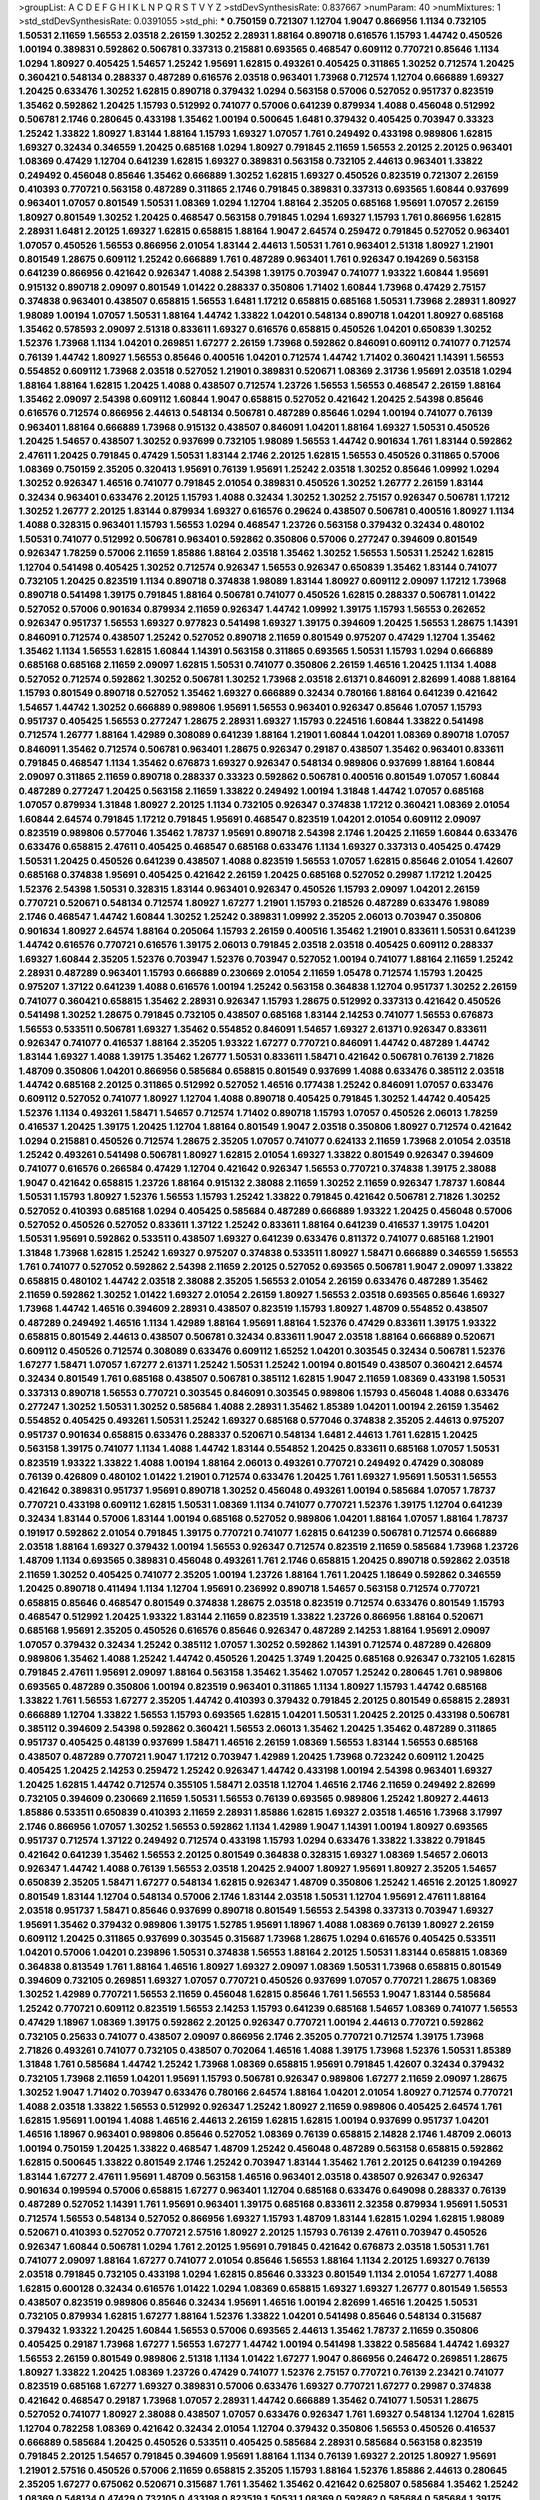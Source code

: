 >groupList:
A C D E F G H I K L
N P Q R S T V Y Z 
>stdDevSynthesisRate:
0.837667 
>numParam:
40
>numMixtures:
1
>std_stdDevSynthesisRate:
0.0391055
>std_phi:
***
0.750159 0.721307 1.12704 1.9047 0.866956 1.1134 0.732105 1.50531 2.11659 1.56553
2.03518 2.26159 1.30252 2.28931 1.88164 0.890718 0.616576 1.15793 1.44742 0.450526
1.00194 0.389831 0.592862 0.506781 0.337313 0.215881 0.693565 0.468547 0.609112 0.770721
0.85646 1.1134 1.0294 1.80927 0.405425 1.54657 1.25242 1.95691 1.62815 0.493261
0.405425 0.311865 1.30252 0.712574 1.20425 0.360421 0.548134 0.288337 0.487289 0.616576
2.03518 0.963401 1.73968 0.712574 1.12704 0.666889 1.69327 1.20425 0.633476 1.30252
1.62815 0.890718 0.379432 1.0294 0.563158 0.57006 0.527052 0.951737 0.823519 1.35462
0.592862 1.20425 1.15793 0.512992 0.741077 0.57006 0.641239 0.879934 1.4088 0.456048
0.512992 0.506781 2.1746 0.280645 0.433198 1.35462 1.00194 0.500645 1.6481 0.379432
0.405425 0.703947 0.33323 1.25242 1.33822 1.80927 1.83144 1.88164 1.15793 1.69327
1.07057 1.761 0.249492 0.433198 0.989806 1.62815 1.69327 0.32434 0.346559 1.20425
0.685168 1.0294 1.80927 0.791845 2.11659 1.56553 2.20125 2.20125 0.963401 1.08369
0.47429 1.12704 0.641239 1.62815 1.69327 0.389831 0.563158 0.732105 2.44613 0.963401
1.33822 0.249492 0.456048 0.85646 1.35462 0.666889 1.30252 1.62815 1.69327 0.450526
0.823519 0.721307 2.26159 0.410393 0.770721 0.563158 0.487289 0.311865 2.1746 0.791845
0.389831 0.337313 0.693565 1.60844 0.937699 0.963401 1.07057 0.801549 1.50531 1.08369
1.0294 1.12704 1.88164 2.35205 0.685168 1.95691 1.07057 2.26159 1.80927 0.801549
1.30252 1.20425 0.468547 0.563158 0.791845 1.0294 1.69327 1.15793 1.761 0.866956
1.62815 2.28931 1.6481 2.20125 1.69327 1.62815 0.658815 1.88164 1.9047 2.64574
0.259472 0.791845 0.527052 0.963401 1.07057 0.450526 1.56553 0.866956 2.01054 1.83144
2.44613 1.50531 1.761 0.963401 2.51318 1.80927 1.21901 0.801549 1.28675 0.609112
1.25242 0.666889 1.761 0.487289 0.963401 1.761 0.926347 0.194269 0.563158 0.641239
0.866956 0.421642 0.926347 1.4088 2.54398 1.39175 0.703947 0.741077 1.93322 1.60844
1.95691 0.915132 0.890718 2.09097 0.801549 1.01422 0.288337 0.350806 1.71402 1.60844
1.73968 0.47429 2.75157 0.374838 0.963401 0.438507 0.658815 1.56553 1.6481 1.17212
0.658815 0.685168 1.50531 1.73968 2.28931 1.80927 1.98089 1.00194 1.07057 1.50531
1.88164 1.44742 1.33822 1.04201 0.548134 0.890718 1.04201 1.80927 0.685168 1.35462
0.578593 2.09097 2.51318 0.833611 1.69327 0.616576 0.658815 0.450526 1.04201 0.650839
1.30252 1.52376 1.73968 1.1134 1.04201 0.269851 1.67277 2.26159 1.73968 0.592862
0.846091 0.609112 0.741077 0.712574 0.76139 1.44742 1.80927 1.56553 0.85646 0.400516
1.04201 0.712574 1.44742 1.71402 0.360421 1.14391 1.56553 0.554852 0.609112 1.73968
2.03518 0.527052 1.21901 0.389831 0.520671 1.08369 2.31736 1.95691 2.03518 1.0294
1.88164 1.88164 1.62815 1.20425 1.4088 0.438507 0.712574 1.23726 1.56553 1.56553
0.468547 2.26159 1.88164 1.35462 2.09097 2.54398 0.609112 1.60844 1.9047 0.658815
0.527052 0.421642 1.20425 2.54398 0.85646 0.616576 0.712574 0.866956 2.44613 0.548134
0.506781 0.487289 0.85646 1.0294 1.00194 0.741077 0.76139 0.963401 1.88164 0.666889
1.73968 0.915132 0.438507 0.846091 1.04201 1.88164 1.69327 1.50531 0.450526 1.20425
1.54657 0.438507 1.30252 0.937699 0.732105 1.98089 1.56553 1.44742 0.901634 1.761
1.83144 0.592862 2.47611 1.20425 0.791845 0.47429 1.50531 1.83144 2.1746 2.20125
1.62815 1.56553 0.450526 0.311865 0.57006 1.08369 0.750159 2.35205 0.320413 1.95691
0.76139 1.95691 1.25242 2.03518 1.30252 0.85646 1.09992 1.0294 1.30252 0.926347
1.46516 0.741077 0.791845 2.01054 0.389831 0.450526 1.30252 1.26777 2.26159 1.83144
0.32434 0.963401 0.633476 2.20125 1.15793 1.4088 0.32434 1.30252 1.30252 2.75157
0.926347 0.506781 1.17212 1.30252 1.26777 2.20125 1.83144 0.879934 1.69327 0.616576
0.29624 0.438507 0.506781 0.400516 1.80927 1.1134 1.4088 0.328315 0.963401 1.15793
1.56553 1.0294 0.468547 1.23726 0.563158 0.379432 0.32434 0.480102 1.50531 0.741077
0.512992 0.506781 0.963401 0.592862 0.350806 0.57006 0.277247 0.394609 0.801549 0.926347
1.78259 0.57006 2.11659 1.85886 1.88164 2.03518 1.35462 1.30252 1.56553 1.50531
1.25242 1.62815 1.12704 0.541498 0.405425 1.30252 0.712574 0.926347 1.56553 0.926347
0.650839 1.35462 1.83144 0.741077 0.732105 1.20425 0.823519 1.1134 0.890718 0.374838
1.98089 1.83144 1.80927 0.609112 2.09097 1.17212 1.73968 0.890718 0.541498 1.39175
0.791845 1.88164 0.506781 0.741077 0.450526 1.62815 0.288337 0.506781 1.01422 0.527052
0.57006 0.901634 0.879934 2.11659 0.926347 1.44742 1.09992 1.39175 1.15793 1.56553
0.262652 0.926347 0.951737 1.56553 1.69327 0.977823 0.541498 1.69327 1.39175 0.394609
1.20425 1.56553 1.28675 1.14391 0.846091 0.712574 0.438507 1.25242 0.527052 0.890718
2.11659 0.801549 0.975207 0.47429 1.12704 1.35462 1.35462 1.1134 1.56553 1.62815
1.60844 1.14391 0.563158 0.311865 0.693565 1.50531 1.15793 1.0294 0.666889 0.685168
0.685168 2.11659 2.09097 1.62815 1.50531 0.741077 0.350806 2.26159 1.46516 1.20425
1.1134 1.4088 0.527052 0.712574 0.592862 1.30252 0.506781 1.30252 1.73968 2.03518
2.61371 0.846091 2.82699 1.4088 1.88164 1.15793 0.801549 0.890718 0.527052 1.35462
1.69327 0.666889 0.32434 0.780166 1.88164 0.641239 0.421642 1.54657 1.44742 1.30252
0.666889 0.989806 1.95691 1.56553 0.963401 0.926347 0.85646 1.07057 1.15793 0.951737
0.405425 1.56553 0.277247 1.28675 2.28931 1.69327 1.15793 0.224516 1.60844 1.33822
0.541498 0.712574 1.26777 1.88164 1.42989 0.308089 0.641239 1.88164 1.21901 1.60844
1.04201 1.08369 0.890718 1.07057 0.846091 1.35462 0.712574 0.506781 0.963401 1.28675
0.926347 0.29187 0.438507 1.35462 0.963401 0.833611 0.791845 0.468547 1.1134 1.35462
0.676873 1.69327 0.926347 0.548134 0.989806 0.937699 1.88164 1.60844 2.09097 0.311865
2.11659 0.890718 0.288337 0.33323 0.592862 0.506781 0.400516 0.801549 1.07057 1.60844
0.487289 0.277247 1.20425 0.563158 2.11659 1.33822 0.249492 1.00194 1.31848 1.44742
1.07057 0.685168 1.07057 0.879934 1.31848 1.80927 2.20125 1.1134 0.732105 0.926347
0.374838 1.17212 0.360421 1.08369 2.01054 1.60844 2.64574 0.791845 1.17212 0.791845
1.95691 0.468547 0.823519 1.04201 2.01054 0.609112 2.09097 0.823519 0.989806 0.577046
1.35462 1.78737 1.95691 0.890718 2.54398 2.1746 1.20425 2.11659 1.60844 0.633476
0.633476 0.658815 2.47611 0.405425 0.468547 0.685168 0.633476 1.1134 1.69327 0.337313
0.405425 0.47429 1.50531 1.20425 0.450526 0.641239 0.438507 1.4088 0.823519 1.56553
1.07057 1.62815 0.85646 2.01054 1.42607 0.685168 0.374838 1.95691 0.405425 0.421642
2.26159 1.20425 0.685168 0.527052 0.29987 1.17212 1.20425 1.52376 2.54398 1.50531
0.328315 1.83144 0.963401 0.926347 0.450526 1.15793 2.09097 1.04201 2.26159 0.770721
0.520671 0.548134 0.712574 1.80927 1.67277 1.21901 1.15793 0.218526 0.487289 0.633476
1.98089 2.1746 0.468547 1.44742 1.60844 1.30252 1.25242 0.389831 1.09992 2.35205
2.06013 0.703947 0.350806 0.901634 1.80927 2.64574 1.88164 0.205064 1.15793 2.26159
0.400516 1.35462 1.21901 0.833611 1.50531 0.641239 1.44742 0.616576 0.770721 0.616576
1.39175 2.06013 0.791845 2.03518 2.03518 0.405425 0.609112 0.288337 1.69327 1.60844
2.35205 1.52376 0.703947 1.52376 0.703947 0.527052 1.00194 0.741077 1.88164 2.11659
1.25242 2.28931 0.487289 0.963401 1.15793 0.666889 0.230669 2.01054 2.11659 1.05478
0.712574 1.15793 1.20425 0.975207 1.37122 0.641239 1.4088 0.616576 1.00194 1.25242
0.563158 0.364838 1.12704 0.951737 1.30252 2.26159 0.741077 0.360421 0.658815 1.35462
2.28931 0.926347 1.15793 1.28675 0.512992 0.337313 0.421642 0.450526 0.541498 1.30252
1.28675 0.791845 0.732105 0.438507 0.685168 1.83144 2.14253 0.741077 1.56553 0.676873
1.56553 0.533511 0.506781 1.69327 1.35462 0.554852 0.846091 1.54657 1.69327 2.61371
0.926347 0.833611 0.926347 0.741077 0.416537 1.88164 2.35205 1.93322 1.67277 0.770721
0.846091 1.44742 0.487289 1.44742 1.83144 1.69327 1.4088 1.39175 1.35462 1.26777
1.50531 0.833611 1.58471 0.421642 0.506781 0.76139 2.71826 1.48709 0.350806 1.04201
0.866956 0.585684 0.658815 0.801549 0.937699 1.4088 0.633476 0.385112 2.03518 1.44742
0.685168 2.20125 0.311865 0.512992 0.527052 1.46516 0.177438 1.25242 0.846091 1.07057
0.633476 0.609112 0.527052 0.741077 1.80927 1.12704 1.4088 0.890718 0.405425 0.791845
1.30252 1.44742 0.405425 1.52376 1.1134 0.493261 1.58471 1.54657 0.712574 1.71402
0.890718 1.15793 1.07057 0.450526 2.06013 1.78259 0.416537 1.20425 1.39175 1.20425
1.12704 1.88164 0.801549 1.9047 2.03518 0.350806 1.80927 0.712574 0.421642 1.0294
0.215881 0.450526 0.712574 1.28675 2.35205 1.07057 0.741077 0.624133 2.11659 1.73968
2.01054 2.03518 1.25242 0.493261 0.541498 0.506781 1.80927 1.62815 2.01054 1.69327
1.33822 0.801549 0.926347 0.394609 0.741077 0.616576 0.266584 0.47429 1.12704 0.421642
0.926347 1.56553 0.770721 0.374838 1.39175 2.38088 1.9047 0.421642 0.658815 1.23726
1.88164 0.915132 2.38088 2.11659 1.30252 2.11659 0.926347 1.78737 1.60844 1.50531
1.15793 1.80927 1.52376 1.56553 1.15793 1.25242 1.33822 0.791845 0.421642 0.506781
2.71826 1.30252 0.527052 0.410393 0.685168 1.0294 0.405425 0.585684 0.487289 0.666889
1.93322 1.20425 0.456048 0.57006 0.527052 0.450526 0.527052 0.833611 1.37122 1.25242
0.833611 1.88164 0.641239 0.416537 1.39175 1.04201 1.50531 1.95691 0.592862 0.533511
0.438507 1.69327 0.641239 0.633476 0.811372 0.741077 0.685168 1.21901 1.31848 1.73968
1.62815 1.25242 1.69327 0.975207 0.374838 0.533511 1.80927 1.58471 0.666889 0.346559
1.56553 1.761 0.741077 0.527052 0.592862 2.54398 2.11659 2.20125 0.527052 0.693565
0.506781 1.9047 2.09097 1.33822 0.658815 0.480102 1.44742 2.03518 2.38088 2.35205
1.56553 2.01054 2.26159 0.633476 0.487289 1.35462 2.11659 0.592862 1.30252 1.01422
1.69327 2.01054 2.26159 1.80927 1.56553 2.03518 0.693565 0.85646 1.69327 1.73968
1.44742 1.46516 0.394609 2.28931 0.438507 0.823519 1.15793 1.80927 1.48709 0.554852
0.438507 0.487289 0.249492 1.46516 1.1134 1.42989 1.88164 1.95691 1.88164 1.52376
0.47429 0.833611 1.39175 1.93322 0.658815 0.801549 2.44613 0.438507 0.506781 0.32434
0.833611 1.9047 2.03518 1.88164 0.666889 0.520671 0.609112 0.450526 0.712574 0.308089
0.633476 0.609112 1.65252 1.04201 0.303545 0.32434 0.506781 1.52376 1.67277 1.58471
1.07057 1.67277 2.61371 1.25242 1.50531 1.25242 1.00194 0.801549 0.438507 0.360421
2.64574 0.32434 0.801549 1.761 0.685168 0.438507 0.506781 0.385112 1.62815 1.9047
2.11659 1.08369 0.433198 1.50531 0.337313 0.890718 1.56553 0.770721 0.303545 0.846091
0.303545 0.989806 1.15793 0.456048 1.4088 0.633476 0.277247 1.30252 1.50531 1.30252
0.585684 1.4088 2.28931 1.35462 1.85389 1.04201 1.00194 2.26159 1.35462 0.554852
0.405425 0.493261 1.50531 1.25242 1.69327 0.685168 0.577046 0.374838 2.35205 2.44613
0.975207 0.951737 0.901634 0.658815 0.633476 0.288337 0.520671 0.548134 1.6481 2.44613
1.761 1.62815 1.20425 0.563158 1.39175 0.741077 1.1134 1.4088 1.44742 1.83144
0.554852 1.20425 0.833611 0.685168 1.07057 1.50531 0.823519 1.93322 1.33822 1.4088
1.00194 1.88164 2.06013 0.493261 0.770721 0.249492 0.47429 0.308089 0.76139 0.426809
0.480102 1.01422 1.21901 0.712574 0.633476 1.20425 1.761 1.69327 1.95691 1.50531
1.56553 0.421642 0.389831 0.951737 1.95691 0.890718 1.30252 0.456048 0.493261 1.00194
0.585684 1.07057 1.78737 0.770721 0.433198 0.609112 1.62815 1.50531 1.08369 1.1134
0.741077 0.770721 1.52376 1.39175 1.12704 0.641239 0.32434 1.83144 0.57006 1.83144
1.00194 0.685168 0.527052 0.989806 1.04201 1.88164 1.07057 1.88164 1.78737 0.191917
0.592862 2.01054 0.791845 1.39175 0.770721 0.741077 1.62815 0.641239 0.506781 0.712574
0.666889 2.03518 1.88164 1.69327 0.379432 1.00194 1.56553 0.926347 0.712574 0.823519
2.11659 0.585684 1.73968 1.23726 1.48709 1.1134 0.693565 0.389831 0.456048 0.493261
1.761 2.1746 0.658815 1.20425 0.890718 0.592862 2.03518 2.11659 1.30252 0.405425
0.741077 2.35205 1.00194 1.23726 1.88164 1.761 1.20425 1.18649 0.592862 0.346559
1.20425 0.890718 0.411494 1.1134 1.12704 1.95691 0.236992 0.890718 1.54657 0.563158
0.712574 0.770721 0.658815 0.85646 0.468547 0.801549 0.374838 1.28675 2.03518 0.823519
0.712574 0.633476 0.801549 1.15793 0.468547 0.512992 1.20425 1.93322 1.83144 2.11659
0.823519 1.33822 1.23726 0.866956 1.88164 0.520671 0.685168 1.95691 2.35205 0.450526
0.616576 0.85646 0.926347 0.487289 2.14253 1.88164 1.95691 2.09097 1.07057 0.379432
0.32434 1.25242 0.385112 1.07057 1.30252 0.592862 1.14391 0.712574 0.487289 0.426809
0.989806 1.35462 1.4088 1.25242 1.44742 0.450526 1.20425 1.3749 1.20425 0.685168
0.926347 0.732105 1.62815 0.791845 2.47611 1.95691 2.09097 1.88164 0.563158 1.35462
1.35462 1.07057 1.25242 0.280645 1.761 0.989806 0.693565 0.487289 0.350806 1.00194
0.823519 0.963401 0.311865 1.1134 1.80927 1.15793 1.44742 0.685168 1.33822 1.761
1.56553 1.67277 2.35205 1.44742 0.410393 0.379432 0.791845 2.20125 0.801549 0.658815
2.28931 0.666889 1.12704 1.33822 1.56553 1.15793 0.693565 1.62815 1.04201 1.50531
1.20425 2.20125 0.433198 0.506781 0.385112 0.394609 2.54398 0.592862 0.360421 1.56553
2.06013 1.35462 1.20425 1.35462 0.487289 0.311865 0.951737 0.405425 0.48139 0.937699
1.58471 1.46516 2.26159 1.08369 1.56553 1.83144 1.56553 0.685168 0.438507 0.487289
0.770721 1.9047 1.17212 0.703947 1.42989 1.20425 1.73968 0.723242 0.609112 1.20425
0.405425 1.20425 2.14253 0.259472 1.25242 0.926347 1.44742 0.433198 1.00194 2.54398
0.963401 1.69327 1.20425 1.62815 1.44742 0.712574 0.355105 1.58471 2.03518 1.12704
1.46516 2.1746 2.11659 0.249492 2.82699 0.732105 0.394609 0.230669 2.11659 1.50531
1.56553 0.76139 0.693565 0.989806 1.25242 1.80927 2.44613 1.85886 0.533511 0.650839
0.410393 2.11659 2.28931 1.85886 1.62815 1.69327 2.03518 1.46516 1.73968 3.17997
2.1746 0.866956 1.07057 1.30252 1.56553 0.592862 1.1134 1.42989 1.9047 1.14391
1.00194 1.80927 0.693565 0.951737 0.712574 1.37122 0.249492 0.712574 0.433198 1.15793
1.0294 0.633476 1.33822 1.33822 0.791845 0.421642 0.641239 1.35462 1.56553 2.20125
0.801549 0.364838 0.328315 1.69327 1.08369 1.54657 2.06013 0.926347 1.44742 1.4088
0.76139 1.56553 2.03518 1.20425 2.94007 1.80927 1.95691 1.80927 2.35205 1.54657
0.650839 2.35205 1.58471 1.67277 0.548134 1.62815 0.926347 1.48709 0.350806 1.25242
1.46516 2.20125 1.80927 0.801549 1.83144 1.12704 0.548134 0.57006 2.1746 1.83144
2.03518 1.50531 1.12704 1.95691 2.47611 1.88164 2.03518 0.951737 1.58471 0.85646
0.937699 0.890718 0.801549 1.56553 2.54398 0.337313 0.703947 1.69327 1.95691 1.35462
0.379432 0.989806 1.39175 1.52785 1.95691 1.18967 1.4088 1.08369 0.76139 1.80927
2.26159 0.609112 1.20425 0.311865 0.937699 0.303545 0.315687 1.73968 1.28675 1.0294
0.616576 0.405425 0.533511 1.04201 0.57006 1.04201 0.239896 1.50531 0.374838 1.56553
1.88164 2.20125 1.50531 1.83144 0.658815 1.08369 0.364838 0.813549 1.761 1.88164
1.46516 1.80927 1.69327 2.09097 1.08369 1.50531 1.73968 0.658815 0.801549 0.394609
0.732105 0.269851 1.69327 1.07057 0.770721 0.450526 0.937699 1.07057 0.770721 1.28675
1.08369 1.30252 1.42989 0.770721 1.56553 2.11659 0.456048 1.62815 0.85646 1.761
1.56553 1.9047 1.83144 0.585684 1.25242 0.770721 0.609112 0.823519 1.56553 2.14253
1.15793 0.641239 0.685168 1.54657 1.08369 0.741077 1.56553 0.47429 1.18967 1.08369
1.39175 0.592862 2.20125 0.926347 0.770721 1.00194 2.44613 0.770721 0.592862 0.732105
0.25633 0.741077 0.438507 2.09097 0.866956 2.1746 2.35205 0.770721 0.712574 1.39175
1.73968 2.71826 0.493261 0.741077 0.732105 0.438507 0.702064 1.46516 1.4088 1.39175
1.73968 1.52376 1.50531 1.85389 1.31848 1.761 0.585684 1.44742 1.25242 1.73968
1.08369 0.658815 1.95691 0.791845 1.42607 0.32434 0.379432 0.732105 1.73968 2.11659
1.04201 1.95691 1.15793 0.506781 0.926347 0.989806 1.67277 2.11659 2.09097 1.28675
1.30252 1.9047 1.71402 0.703947 0.633476 0.780166 2.64574 1.88164 1.04201 2.01054
1.80927 0.712574 0.770721 1.4088 2.03518 1.33822 1.56553 0.512992 0.926347 1.25242
1.80927 2.11659 0.989806 0.405425 2.64574 1.761 1.62815 1.95691 1.00194 1.4088
1.46516 2.44613 2.26159 1.62815 1.62815 1.00194 0.937699 0.951737 1.04201 1.46516
1.18967 0.963401 0.989806 0.85646 0.527052 1.08369 0.76139 0.658815 2.14828 2.1746
1.48709 2.06013 1.00194 0.750159 1.20425 1.33822 0.468547 1.48709 1.25242 0.456048
0.487289 0.563158 0.658815 0.592862 1.62815 0.500645 1.33822 0.801549 2.1746 1.25242
0.703947 1.83144 1.35462 1.761 2.20125 0.641239 0.194269 1.83144 1.67277 2.47611
1.95691 1.48709 0.563158 1.46516 0.963401 2.03518 0.438507 0.926347 0.926347 0.901634
0.199594 0.57006 0.658815 1.67277 0.963401 1.12704 0.685168 0.633476 0.649098 0.288337
0.76139 0.487289 0.527052 1.14391 1.761 1.95691 0.963401 1.39175 0.685168 0.833611
2.32358 0.879934 1.95691 1.50531 0.712574 1.56553 0.548134 0.527052 0.866956 1.69327
1.15793 1.48709 1.83144 1.62815 1.0294 1.62815 1.98089 0.520671 0.410393 0.527052
0.770721 2.57516 1.80927 2.20125 1.15793 0.76139 2.47611 0.703947 0.450526 0.926347
1.60844 0.506781 1.0294 1.761 2.20125 1.95691 0.791845 0.421642 0.676873 2.03518
1.50531 1.761 0.741077 2.09097 1.88164 1.67277 0.741077 2.01054 0.85646 1.56553
1.88164 1.1134 2.20125 1.69327 0.76139 2.03518 0.791845 0.732105 0.433198 1.0294
1.62815 0.85646 0.33323 0.801549 1.1134 2.01054 1.67277 1.4088 1.62815 0.600128
0.32434 0.616576 1.01422 1.0294 1.08369 0.658815 1.69327 1.69327 1.26777 0.801549
1.56553 0.438507 0.823519 0.989806 0.85646 0.32434 1.95691 1.46516 1.00194 2.82699
1.46516 1.20425 1.50531 0.732105 0.879934 1.62815 1.67277 1.88164 1.52376 1.33822
1.04201 0.541498 0.85646 0.548134 0.315687 0.379432 1.93322 1.20425 1.60844 1.56553
0.57006 0.693565 2.44613 1.35462 1.78737 2.11659 0.350806 0.405425 0.29187 1.73968
1.67277 1.56553 1.67277 1.44742 1.00194 0.541498 1.33822 0.585684 1.44742 1.69327
1.56553 2.26159 0.801549 0.989806 2.51318 1.1134 1.01422 1.67277 1.9047 0.866956
0.246472 0.269851 1.28675 1.80927 1.33822 1.20425 1.08369 1.23726 0.47429 0.741077
1.52376 2.75157 0.770721 0.76139 2.23421 0.741077 0.823519 0.685168 1.67277 1.69327
0.389831 0.57006 0.633476 1.69327 0.770721 1.67277 0.29987 0.374838 0.421642 0.468547
0.29187 1.73968 1.07057 2.28931 1.44742 0.666889 1.35462 0.741077 1.50531 1.28675
0.527052 0.741077 1.80927 2.38088 0.438507 1.07057 0.633476 0.926347 1.761 1.69327
0.548134 1.12704 1.62815 1.12704 0.782258 1.08369 0.421642 0.32434 2.01054 1.12704
0.379432 0.350806 1.56553 0.450526 0.416537 0.666889 0.585684 1.20425 0.450526 0.533511
0.405425 0.585684 2.28931 0.585684 0.563158 0.823519 0.791845 2.20125 1.54657 0.791845
0.394609 1.95691 1.88164 1.1134 0.76139 1.69327 2.20125 1.80927 1.95691 1.21901
2.57516 0.450526 0.57006 2.11659 0.658815 2.35205 1.15793 1.88164 1.52376 1.85886
2.44613 0.280645 2.35205 1.67277 0.675062 0.520671 0.315687 1.761 1.35462 1.35462
0.421642 0.625807 0.585684 1.35462 1.25242 1.08369 0.548134 0.47429 0.732105 0.433198
0.823519 1.50531 1.08369 0.592862 0.585684 0.585684 1.39175 1.08369 0.548134 1.35462
0.506781 0.989806 2.35205 0.405425 1.44742 1.15793 0.770721 1.80927 1.1134 0.541498
1.23726 1.67277 0.350806 0.487289 1.83144 0.963401 1.08369 1.20425 2.11659 0.405425
0.379432 1.25242 1.23726 1.07057 1.39175 0.520671 0.951737 1.30252 0.389831 1.98089
0.609112 1.48709 2.28931 0.337313 1.33822 1.80927 1.12704 2.26159 0.676873 0.303545
0.32434 0.438507 1.33822 1.56553 1.15793 0.833611 1.04201 2.09097 1.28675 1.95691
2.03518 2.03518 1.95691 0.901634 1.39175 1.15793 0.57006 0.512992 0.374838 2.35205
2.11659 0.426809 0.360421 2.11659 0.890718 1.07057 0.641239 0.379432 0.609112 1.44742
0.951737 1.67277 0.901634 1.15793 0.770721 0.85646 1.56553 2.38088 0.85646 1.73968
0.890718 0.633476 0.585684 0.609112 0.364838 1.05478 2.94007 0.230669 0.438507 1.20425
0.633476 0.609112 0.207577 1.62815 1.39175 1.78737 0.548134 0.374838 0.693565 0.585684
1.761 1.33822 0.379432 0.57006 1.71402 0.741077 0.890718 0.512992 1.04201 0.890718
0.791845 1.23726 2.54398 1.73968 1.18967 1.20425 0.989806 1.73968 2.47611 1.80927
1.12704 0.379432 1.88164 1.95691 1.56553 0.563158 1.15793 1.88164 2.11659 0.658815
1.761 0.585684 1.30252 1.50531 1.761 1.00194 0.57006 0.350806 2.09097 1.88164
0.57006 0.801549 0.548134 1.00194 0.823519 0.633476 1.80927 1.20425 0.676873 0.57006
1.62815 0.468547 0.563158 1.56553 0.732105 0.616576 1.48709 1.04201 1.69327 1.30252
0.337313 0.823519 1.80927 1.17212 0.379432 0.770721 1.05761 1.07057 1.93322 1.44742
1.30252 1.30252 2.09097 1.15793 0.712574 0.801549 0.450526 0.926347 0.609112 0.801549
0.311865 0.405425 0.57006 1.30252 0.926347 0.866956 1.83144 2.54398 1.12704 1.88164
0.85646 0.801549 0.520671 0.823519 1.73968 0.29987 0.801549 1.30252 0.801549 0.308089
0.770721 1.9047 0.527052 0.866956 0.438507 1.4088 1.761 1.50531 0.650839 0.989806
2.1746 1.80927 1.25242 0.633476 1.26777 0.493261 0.633476 0.527052 0.658815 0.963401
0.770721 0.609112 1.15793 1.62815 1.46516 0.541498 2.28931 1.56553 0.901634 0.666889
0.269851 0.421642 0.833611 0.658815 1.67277 1.25242 1.98089 1.23726 0.47429 1.4088
0.741077 0.926347 1.69327 1.0294 1.69327 0.963401 1.88164 1.30252 0.963401 0.527052
1.05478 1.50531 2.03518 1.60844 0.666889 0.791845 1.85886 1.33822 2.44613 1.15793
1.67277 0.890718 1.83144 1.35462 0.770721 2.03518 0.712574 0.658815 0.416537 0.47429
1.88164 0.951737 0.421642 1.25242 0.360421 0.76139 1.4088 1.73968 2.09097 0.506781
1.30252 0.592862 1.50531 1.33822 0.770721 0.975207 1.67277 1.83144 0.963401 0.641239
2.01054 1.69327 1.83144 1.95691 1.73968 1.39175 2.20125 1.73968 1.15793 0.379432
2.64574 1.52376 0.963401 0.823519 2.03518 2.26159 2.20125 1.62815 0.527052 1.25242
0.295447 0.901634 2.35205 2.01054 0.379432 1.62815 1.60844 0.879934 1.88164 0.770721
0.890718 1.67277 1.21901 2.35205 0.563158 0.791845 0.592862 0.801549 0.85646 0.506781
0.284846 1.62815 1.20425 1.04201 2.11659 1.46516 1.67277 1.95691 2.03518 1.44742
1.0294 0.616576 2.11659 0.801549 1.46516 0.616576 0.487289 0.926347 1.15793 1.88164
1.33822 1.69327 1.761 1.00194 0.374838 0.963401 1.95691 2.11659 1.15793 2.03518
0.487289 0.364838 1.18967 1.95691 1.05761 0.989806 2.03518 0.527052 0.712574 1.69327
0.658815 0.866956 1.17212 0.500645 1.761 0.548134 2.54398 0.750159 1.50531 1.20425
2.32358 2.47611 0.770721 0.685168 0.609112 2.94007 1.39175 1.761 2.20125 0.405425
0.541498 0.443881 0.823519 1.25242 1.50531 1.83144 1.56553 0.770721 1.62815 0.487289
1.39175 1.95691 1.62815 0.823519 2.09097 1.00194 1.50531 2.01054 1.56553 0.548134
0.685168 1.69327 0.487289 0.389831 0.951737 1.50531 1.56553 1.44742 1.69327 1.80927
2.03518 0.915132 1.80927 0.703947 1.25242 2.11659 0.48139 0.527052 1.95691 2.20125
1.07057 1.07057 1.1134 1.88164 0.512992 0.320413 1.761 2.03518 1.4088 2.1746
1.1134 2.03518 2.35205 2.1746 0.389831 1.33822 0.416537 0.468547 0.405425 0.512992
1.52376 2.14253 1.30252 1.83144 1.33822 1.761 1.39175 2.28931 1.25242 1.20425
0.666889 2.11659 1.26777 1.56553 1.62815 1.26777 1.50531 0.512992 0.433198 1.69327
0.548134 0.85646 0.438507 2.47611 1.83144 2.35205 1.04201 1.0294 1.33822 0.770721
1.08369 0.456048 0.770721 0.389831 1.56553 1.46516 1.73968 1.58471 0.541498 1.80927
1.05478 1.21901 1.04201 0.780166 1.12704 1.80927 1.35462 1.39175 1.1134 0.533511
0.616576 0.866956 1.07057 0.554852 0.360421 0.951737 1.04201 1.04201 1.23726 0.506781
0.833611 2.44613 1.80927 1.85886 1.08369 1.39175 0.47429 1.07057 0.592862 0.592862
1.80927 1.50531 0.685168 1.54657 1.33822 0.963401 2.26159 0.527052 0.791845 1.88164
1.44742 0.280645 0.741077 0.512992 1.08369 1.95691 1.50531 0.616576 0.487289 1.25242
1.50531 0.85646 1.73968 1.62815 1.15793 0.633476 1.95691 1.46516 0.650839 1.20425
1.88164 0.288337 1.9047 2.09097 0.741077 0.389831 1.00194 0.633476 1.1134 1.42989
0.866956 1.88164 1.04201 0.57006 1.35462 0.616576 0.926347 0.658815 1.83144 0.633476
0.703947 0.364838 1.1134 0.506781 1.80927 1.88164 1.73968 2.57516 1.0294 0.890718
0.29187 0.633476 1.0294 1.07057 1.30252 2.1746 1.56553 0.328315 0.712574 0.233496
2.71826 0.901634 0.57006 1.20425 1.69327 0.85646 1.15793 2.75157 1.56553 1.30252
1.46516 0.801549 1.23726 0.600128 2.01054 0.641239 1.44742 1.56553 0.926347 0.548134
0.901634 1.4088 0.732105 1.95691 0.823519 0.468547 1.88164 1.95691 0.833611 0.288337
0.963401 1.08369 2.35205 0.277247 1.30252 0.394609 1.80927 2.75157 2.11659 2.03518
1.4088 1.62815 0.989806 2.03518 0.963401 1.83144 0.585684 0.506781 1.98089 1.39175
0.741077 1.50531 1.46516 0.76139 1.23726 0.616576 0.926347 0.506781 0.85646 0.346559
1.0294 0.533511 0.685168 1.46516 1.46516 1.09992 0.666889 0.487289 1.88164 2.03518
0.493261 2.35205 2.54398 2.64574 1.761 0.890718 2.20125 2.20125 0.721307 1.1134
0.833611 1.25242 0.963401 1.1134 1.50531 1.15793 0.487289 1.95691 2.38088 0.791845
0.666889 2.28931 0.506781 0.47429 0.533511 0.926347 1.25242 1.761 0.926347 0.438507
0.633476 0.548134 1.17212 2.09097 0.703947 0.801549 0.693565 1.80927 1.20425 0.633476
0.866956 1.20425 0.712574 1.88164 0.57006 0.405425 0.770721 0.487289 0.741077 1.07057
0.750159 0.85646 1.35462 1.25242 1.28675 1.6481 0.533511 0.468547 1.20425 0.360421
0.801549 1.80927 1.44742 2.61371 0.963401 1.30252 0.666889 2.1746 0.791845 0.658815
0.85646 2.82699 1.04201 0.438507 0.249492 2.09097 1.50531 0.712574 0.405425 0.592862
1.0294 1.0294 1.50531 0.57006 0.374838 1.1134 1.95691 1.73968 0.732105 0.658815
0.890718 0.239896 1.69327 1.12704 1.35462 1.67277 0.926347 0.685168 0.360421 0.405425
1.1134 1.50531 0.426809 0.25633 0.527052 1.00194 1.07057 0.184536 0.989806 0.963401
0.315687 2.11659 0.76139 2.35205 1.44742 0.29187 0.823519 0.833611 1.80927 0.658815
2.11659 1.25242 0.685168 1.52376 0.963401 1.33822 1.93322 2.38088 1.67277 1.69327
2.03518 1.17212 1.33822 0.937699 2.03518 0.791845 0.712574 1.15793 2.01054 3.05767
0.85646 1.20425 1.0294 2.03518 1.56553 1.80927 1.67277 1.761 1.93322 0.633476
0.456048 1.69327 0.585684 1.93322 0.616576 1.52376 0.85646 0.308089 0.801549 0.712574
0.712574 0.405425 1.35462 0.609112 0.712574 0.592862 0.85646 0.405425 0.500645 0.311865
1.17527 1.1134 1.46516 0.963401 0.506781 0.29987 0.416537 0.915132 1.08369 1.07057
0.284084 0.438507 0.487289 0.633476 1.62815 0.833611 0.732105 1.88164 1.56553 0.548134
1.15793 0.57006 0.866956 1.01422 0.989806 0.811372 0.712574 0.811372 1.1134 1.44742
0.823519 0.421642 0.421642 1.88164 1.20425 0.666889 1.39175 0.374838 0.32434 1.1134
1.80927 0.685168 0.823519 0.823519 0.394609 0.421642 1.60844 0.487289 1.00194 1.83144
1.00194 0.85646 1.85886 0.915132 1.20425 1.1134 1.69327 1.44742 1.05478 0.269851
0.633476 1.56553 1.83144 1.6481 0.641239 1.80927 1.1134 0.685168 0.585684 0.975207
1.44742 0.433198 1.08369 0.901634 0.658815 0.249492 0.915132 1.39175 0.685168 0.879934
1.07057 1.4088 1.60844 0.288337 0.592862 2.26159 2.09097 0.506781 1.04201 2.22823
1.62815 0.712574 0.337313 0.337313 1.73968 1.20425 0.548134 0.963401 1.56553 2.94007
1.9047 0.527052 0.901634 0.405425 0.951737 1.73968 0.337313 1.65252 1.46516 0.741077
0.901634 1.4088 0.780166 1.48709 2.51318 1.69327 0.29987 0.76139 0.493261 1.50531
1.0294 0.823519 0.554852 0.791845 1.4088 0.527052 0.213267 1.35462 0.915132 1.20425
1.12704 0.641239 1.62815 1.0294 2.44613 0.823519 0.732105 0.890718 1.28675 0.421642
0.676873 2.35205 1.60844 2.64574 1.44742 0.450526 1.56553 2.11659 1.4088 1.6481
1.33822 0.641239 1.08369 0.520671 0.487289 1.6481 1.12704 0.833611 1.85886 2.44613
1.30252 1.25242 1.60844 0.901634 0.791845 1.95691 0.770721 1.69327 0.438507 1.1134
2.14253 0.685168 0.527052 0.975207 0.658815 0.346559 0.450526 0.741077 2.38088 1.35462
0.85646 1.08369 1.20425 1.67277 2.11659 0.25633 0.712574 0.548134 1.15793 1.80927
1.58471 0.374838 1.25242 0.658815 1.80927 0.468547 2.71826 1.07057 0.770721 1.39175
1.73968 1.761 1.20425 0.901634 0.750159 0.315687 0.963401 1.17212 1.73968 0.633476
0.770721 1.20425 1.20425 0.721307 0.468547 1.54657 2.11659 0.506781 1.15793 2.11659
1.761 2.01054 1.69327 1.761 1.62815 1.60844 0.85646 1.15793 1.28331 1.15793
1.80927 0.47429 0.259472 0.890718 0.666889 2.28931 1.21901 0.609112 1.35462 1.28675
1.62815 1.15793 1.52376 1.46516 1.95691 0.47429 0.592862 0.527052 1.83144 1.83144
0.963401 0.801549 0.633476 0.29987 0.277247 0.658815 0.666889 0.801549 0.399445 0.320413
1.14391 1.25242 0.616576 0.456048 1.60844 1.78259 0.609112 1.95691 0.346559 0.438507
0.578593 0.616576 2.03518 2.26159 0.577046 1.95691 0.493261 0.712574 0.633476 0.563158
2.41652 2.03518 0.47429 0.741077 0.592862 2.44613 0.901634 1.761 0.823519 0.249492
1.23726 0.732105 0.421642 0.32434 1.08369 1.44742 2.20125 1.35462 2.51318 2.03518
0.468547 2.44613 0.57006 1.14391 1.95691 0.666889 1.23726 1.52376 0.506781 1.12704
0.609112 1.56553 1.20425 0.527052 1.35462 1.35462 1.0294 0.379432 0.277247 1.44742
1.17212 1.44742 1.95691 1.52376 2.47611 0.741077 1.50531 1.20425 2.41652 1.69327
0.416537 0.712574 1.30252 0.450526 0.461637 0.405425 1.60844 0.712574 1.1134 0.926347
0.926347 0.592862 0.563158 0.548134 0.926347 0.685168 1.69327 0.693565 0.456048 0.433198
0.374838 1.69327 0.416537 0.770721 1.44742 0.926347 0.311865 1.52376 2.03518 1.67277
1.761 0.456048 0.47429 2.44613 2.11659 1.00194 0.937699 1.44742 1.52376 1.07057
1.35462 0.224516 0.360421 1.50531 1.9047 1.1134 0.641239 2.20125 0.554852 1.62815
1.21901 0.85646 1.20425 1.0294 1.73968 1.12704 0.633476 0.389831 0.364838 1.05478
1.73968 2.03518 1.00194 1.56553 1.42989 1.0294 1.52376 0.468547 0.506781 1.04201
2.20125 0.456048 0.801549 0.493261 1.15793 1.17212 2.09097 0.791845 0.712574 0.379432
1.15793 1.69327 1.62815 2.26159 1.44742 0.350806 2.11659 1.20425 0.592862 0.438507
0.741077 2.28931 1.12704 0.85646 1.26777 1.73968 1.88164 2.47611 1.25242 0.350806
1.30252 0.823519 0.421642 0.926347 1.20425 1.52376 1.95691 1.98089 1.00194 1.00194
1.08369 1.1134 0.685168 1.0294 1.54657 1.1134 1.95691 0.801549 1.50531 1.95691
1.95691 1.1134 0.400516 1.31848 1.761 0.658815 1.23726 2.11659 1.80927 0.548134
1.0294 1.18967 1.50531 1.1134 1.62815 1.60844 2.61371 2.01054 0.846091 1.20425
1.73968 2.20125 0.548134 0.685168 2.11659 1.9047 1.88164 1.0294 1.39175 1.15793
0.741077 0.48139 1.69327 1.39175 1.69327 2.41652 1.14391 1.69327 1.04201 1.15793
0.770721 0.770721 1.20425 0.901634 1.95691 0.76139 0.421642 0.926347 0.926347 0.741077
0.658815 0.685168 1.50531 0.866956 1.62815 1.56553 1.0294 1.88164 2.82699 0.364838
2.20125 0.685168 0.926347 0.890718 0.823519 0.585684 1.44742 0.288337 0.493261 1.71402
1.56553 1.48709 2.47611 1.1134 1.69327 2.03518 1.73968 0.890718 1.39175 2.03518
0.890718 0.33323 2.11659 2.57516 1.69327 0.405425 0.346559 2.64574 1.00194 1.80927
1.69327 0.658815 1.56553 0.963401 0.320413 1.4088 0.421642 0.963401 0.609112 0.823519
0.527052 0.29187 1.39175 1.69327 1.25242 1.4088 0.712574 0.823519 1.46516 1.17212
1.1134 0.379432 1.00194 0.666889 0.303545 1.44742 0.506781 0.421642 1.62815 1.44742
0.801549 1.60844 0.951737 1.83144 2.22823 1.69327 1.28675 1.46516 0.963401 1.12704
0.963401 1.30252 0.533511 0.563158 0.438507 0.633476 1.20425 0.712574 0.76139 1.93322
0.915132 1.46516 1.52376 0.266584 0.658815 1.44742 0.732105 0.405425 0.527052 1.12704
2.03518 1.52376 2.26159 1.69327 0.433198 0.512992 1.07057 0.963401 2.11659 1.69327
1.4088 2.01054 1.95691 0.633476 1.04201 0.592862 0.879934 2.01054 1.83144 1.88164
0.685168 0.416537 0.493261 0.915132 0.548134 1.20425 0.890718 0.554852 0.989806 1.62815
0.890718 0.76139 0.385112 0.770721 1.15793 0.609112 0.389831 0.732105 0.770721 0.493261
0.741077 1.50531 1.73968 1.80927 1.69327 1.93322 2.28931 0.450526 0.782258 2.35205
1.52376 1.12704 1.88164 1.39175 0.346559 0.76139 0.456048 0.732105 1.30252 2.11659
0.438507 1.00194 0.926347 1.88164 1.98089 0.658815 1.1134 1.0294 0.951737 1.78259
1.88164 2.35205 1.1134 1.95691 0.951737 1.50531 1.44742 1.08369 1.80927 0.811372
1.30252 0.666889 0.609112 0.450526 0.337313 0.685168 1.0294 0.676873 2.03518 0.548134
1.85886 1.9047 0.633476 1.95691 1.33822 2.35205 2.31736 1.761 0.951737 0.76139
1.4088 1.44742 1.14391 1.00194 0.616576 1.33822 0.320413 0.308089 2.35205 1.4088
2.1746 0.520671 0.633476 0.609112 1.28675 0.592862 1.69327 1.25242 2.44613 1.69327
1.9047 0.236992 0.791845 1.0294 1.30252 0.666889 1.95691 0.963401 0.405425 0.506781
0.658815 2.35205 2.20125 2.20125 0.633476 0.512992 1.0294 0.963401 2.03518 0.890718
0.450526 0.320413 0.666889 1.17212 0.47429 0.915132 2.11659 1.69327 1.35462 1.69327
1.83144 0.975207 0.866956 2.11659 1.761 1.30252 1.62815 2.11659 1.88164 1.761
0.658815 0.3703 1.00194 1.95691 1.69327 0.641239 1.80927 2.20125 0.266584 0.616576
0.685168 0.633476 1.39175 1.67277 0.527052 0.609112 0.666889 1.0294 1.62815 0.823519
0.752171 0.456048 0.633476 0.405425 1.39175 1.9047 0.650839 0.421642 1.761 0.890718
0.801549 1.30252 1.39175 2.11659 1.35462 2.51318 0.280645 0.57006 2.11659 0.592862
1.56553 1.83144 1.62815 0.791845 1.09992 1.35462 1.761 0.633476 1.73968 0.833611
1.48709 0.937699 1.1134 0.592862 0.346559 0.468547 0.721307 1.69327 2.03518 2.20125
1.0294 1.83144 1.50531 2.03518 0.890718 1.69327 0.468547 0.937699 1.4088 1.42989
0.975207 0.259472 1.1134 1.50531 0.801549 1.73968 1.44742 1.761 2.03518 1.0294
1.67277 0.879934 0.592862 0.487289 0.616576 0.461637 1.04201 2.26159 0.650839 0.487289
2.44613 0.801549 0.337313 0.548134 1.1134 0.360421 0.389831 1.88164 1.3749 0.47429
1.20425 2.01054 0.712574 0.951737 0.633476 0.592862 0.801549 0.926347 0.346559 0.592862
1.95691 1.80927 0.585684 1.69327 1.761 1.00194 0.527052 0.33323 1.6481 0.616576
0.901634 1.88164 1.25242 1.00194 1.69327 1.35462 2.01054 1.1134 1.25242 1.56553
1.50531 1.85886 0.633476 0.320413 0.346559 1.08369 1.20425 0.337313 1.4088 2.38088
2.09097 0.506781 1.35462 2.1746 1.88164 0.791845 1.761 1.69327 0.506781 0.433198
1.52376 1.25242 1.83144 1.95691 1.25242 0.346559 1.6481 0.951737 1.09992 0.374838
1.15793 1.00194 1.50531 1.25242 0.801549 1.48311 1.80927 1.62815 0.685168 1.30252
0.85646 0.685168 1.56553 1.62815 1.4088 0.438507 1.23726 0.685168 0.791845 2.26159
0.926347 1.00194 1.39175 0.721307 0.320413 0.85646 0.658815 0.592862 1.44742 0.703947
0.426809 0.741077 0.578593 2.20125 1.0294 1.62815 0.616576 0.506781 0.801549 2.35205
2.28931 0.379432 1.56553 0.389831 1.35462 1.46516 1.20425 0.456048 0.27389 1.18967
0.227877 1.73968 0.410393 1.20425 1.1134 0.901634 1.15793 1.83144 0.379432 0.833611
1.08369 0.616576 1.44742 1.00194 0.456048 0.548134 1.73968 2.06013 2.44613 0.239896
1.80927 1.25242 1.12704 1.31848 1.83144 0.311865 1.28675 1.33822 1.39175 1.00194
1.95691 0.592862 0.712574 0.890718 0.592862 0.438507 1.50531 1.4088 1.95691 0.374838
1.80927 0.890718 0.658815 0.676873 1.01422 0.963401 0.389831 1.88164 2.20125 1.1134
1.67277 2.35205 2.82699 1.37122 0.548134 0.666889 1.46516 1.93322 0.741077 1.88164
1.1134 1.73968 0.791845 1.60844 0.791845 0.712574 1.21901 1.88164 0.963401 1.56553
1.88164 1.1134 0.791845 0.438507 0.685168 1.35462 0.527052 1.50531 2.06013 1.04201
1.50531 0.303545 0.890718 1.20425 1.73968 1.80927 2.03518 0.926347 0.32434 2.03518
1.25242 0.456048 0.741077 1.9047 0.57006 1.62815 1.73968 1.39175 0.890718 0.394609
1.50531 1.88164 1.83144 1.35462 1.80927 2.09097 2.03518 1.93322 0.963401 0.585684
1.73968 2.03518 0.554852 0.685168 1.1134 1.80927 1.83144 1.12704 1.50531 1.4088
1.04201 2.11659 0.712574 0.527052 1.9047 2.35205 1.88164 0.438507 1.69327 2.09097
1.761 0.890718 2.28931 0.554852 0.989806 1.23726 1.26777 1.00194 1.20425 2.03518
0.633476 2.35205 0.239896 0.266584 1.80927 0.57006 1.50531 1.50531 0.989806 0.48139
0.890718 2.26159 1.73968 1.73968 1.4088 1.67277 2.71826 1.00194 1.95691 0.926347
0.548134 0.468547 1.20425 0.468547 1.04201 0.951737 1.88164 0.57006 0.866956 2.1746
2.11659 1.56553 0.741077 1.761 1.69327 1.17212 0.3703 1.01422 1.88164 1.83144
1.95691 2.28931 1.4088 1.12704 0.76139 0.658815 2.35205 2.26159 3.17997 1.15793
1.50531 0.685168 1.56553 1.44742 1.04201 1.67277 2.11659 0.585684 0.346559 0.512992
2.26159 0.633476 0.364838 0.29987 0.926347 0.592862 1.28675 1.88164 1.56553 0.770721
0.963401 1.00194 2.11659 2.28931 1.50531 0.311865 0.641239 0.926347 1.56553 1.761
1.78259 0.32434 0.527052 1.28675 0.658815 1.44742 0.32434 0.712574 0.685168 0.533511
0.493261 0.61823 1.39175 0.76139 1.39175 1.56553 2.26159 0.685168 0.389831 0.890718
0.801549 0.989806 0.890718 0.533511 1.20425 1.20425 0.468547 0.438507 0.823519 0.527052
0.259472 1.30252 1.62815 1.58896 0.25633 0.405425 0.712574 0.405425 0.389831 1.30252
1.15793 1.44742 0.456048 0.230669 1.761 0.548134 0.609112 0.277247 0.512992 1.39175
1.73968 0.506781 1.20425 0.823519 0.963401 1.73968 1.15793 1.1134 1.69327 0.360421
0.307265 0.693565 0.468547 0.548134 0.506781 0.527052 1.95691 1.56553 2.06013 0.963401
0.350806 0.85646 0.963401 1.4088 1.15793 2.03518 1.761 1.35462 1.9047 1.20425
1.04201 0.712574 1.44742 2.54398 2.20125 1.09698 0.592862 0.633476 1.07057 1.15793
0.456048 0.468547 0.266584 1.50531 1.35462 1.46516 2.03518 0.249492 0.989806 0.416537
1.56553 0.360421 0.770721 0.468547 0.890718 2.09097 1.23726 1.88164 1.44742 1.46516
1.95691 0.685168 1.21901 1.85886 1.15793 0.456048 0.770721 0.741077 0.379432 0.915132
1.73968 1.73968 2.75157 0.577046 0.685168 1.1134 1.15793 0.76139 1.25242 1.44742
0.433198 1.80927 2.1746 1.23726 0.541498 0.85646 1.58471 0.741077 0.685168 0.846091
0.712574 2.35205 0.741077 0.360421 0.616576 0.311865 1.30252 0.833611 1.25242 0.833611
0.741077 0.937699 1.6481 0.379432 0.770721 1.42989 0.421642 1.80927 1.17212 1.07057
1.761 2.75157 0.658815 1.33822 1.761 0.548134 0.879934 0.468547 1.20425 1.25242
0.438507 0.833611 0.554852 0.57006 1.30252 1.33822 0.295447 0.85646 0.421642 0.468547
1.9047 1.58471 2.09097 1.15793 1.12704 0.741077 1.761 1.62815 2.26159 1.44742
0.426809 1.30252 1.4088 1.44742 0.337313 0.405425 0.29987 0.963401 0.823519 1.88164
1.88164 0.320413 0.57006 0.741077 1.00194 1.07057 0.712574 0.890718 1.07057 1.761
1.12704 0.791845 1.60844 0.29187 0.506781 1.33822 0.791845 1.4088 2.23421 1.07057
1.15793 1.1134 0.732105 0.712574 0.770721 0.506781 1.17212 1.15793 0.616576 1.761
1.15793 1.98089 1.39175 0.833611 0.199594 0.801549 1.95691 1.98089 1.62815 2.35205
1.60844 2.01054 1.15793 0.394609 0.389831 1.761 1.761 0.791845 2.11659 0.609112
2.1746 1.50531 1.30252 1.30252 2.11659 2.03518 0.926347 0.685168 0.456048 0.527052
2.03518 1.88164 1.07057 1.44742 1.30252 1.88164 0.554852 0.609112 0.221798 1.35462
1.30252 1.73968 0.85646 0.890718 0.585684 0.563158 0.374838 1.25242 1.28675 1.15793
1.21901 1.67277 1.85886 0.901634 0.592862 1.9047 1.39175 1.18967 1.0294 0.548134
0.633476 0.506781 1.44742 1.15793 1.44742 1.83144 1.39175 1.62815 1.52376 0.47429
1.18967 0.750159 1.33822 1.88164 1.50531 1.39175 1.73968 0.866956 0.633476 0.721307
1.60844 2.20125 1.35462 0.585684 0.308089 0.685168 1.56553 0.685168 2.06013 0.685168
0.548134 1.4088 1.25242 0.506781 1.58896 1.50531 1.04201 1.83144 0.685168 2.03518
0.487289 0.658815 2.28931 1.39175 2.38088 1.33822 1.20425 1.761 2.54398 1.56553
2.26159 1.33822 1.30252 1.761 1.56553 1.761 1.25242 1.98089 0.890718 1.0294
1.95691 0.926347 1.9047 0.801549 1.28675 1.08369 0.443881 2.26159 1.21901 1.93322
1.07057 0.915132 0.813549 0.421642 0.54005 0.563158 0.17529 0.512992 1.73968 1.761
1.4088 0.527052 0.57006 1.18967 1.50531 1.30252 1.88164 1.28675 1.04201 1.73968
0.926347 1.83144 1.44742 0.989806 1.83144 1.23726 0.676873 0.676873 1.62815 0.890718
1.44742 0.548134 2.03518 1.04201 0.85646 1.761 1.25242 2.11659 1.80927 1.05478
0.791845 2.35205 1.67277 1.69327 1.21901 0.609112 0.269851 1.88164 1.95691 0.791845
1.0294 0.633476 0.866956 1.39175 0.57006 1.00194 0.311865 1.15793 1.30252 0.791845
1.1134 1.56553 1.88164 2.11659 0.405425 2.20125 1.95691 1.33822 2.03518 1.07057
1.52376 0.890718 0.791845 1.00194 2.20125 1.15793 1.4088 0.554852 0.512992 0.47429
0.337313 0.866956 1.00194 0.801549 1.00194 1.88164 0.901634 0.47429 0.609112 2.26159
1.52376 0.926347 1.73968 1.60844 1.56553 1.95691 0.685168 1.4088 0.410393 0.374838
0.801549 0.741077 2.35205 1.95691 0.374838 0.548134 1.15793 1.20425 1.1134 0.963401
0.350806 0.592862 1.71402 0.926347 1.44742 1.07057 0.989806 1.4088 0.76139 1.67277
0.527052 0.963401 2.09097 1.98089 1.35462 0.506781 0.592862 2.20125 1.69327 1.33822
1.04201 1.37122 1.1134 1.98089 1.80927 1.1134 0.890718 0.616576 2.57516 0.592862
1.15793 1.04201 0.791845 0.438507 2.11659 0.29624 1.25242 0.360421 0.833611 1.50531
2.11659 1.44742 1.20425 1.9047 0.554852 0.813549 1.39175 1.08369 1.1134 1.761
1.35462 2.09097 1.85886 1.69327 1.761 0.374838 2.54398 0.548134 0.833611 2.20125
0.468547 1.20425 1.60844 1.00194 0.666889 1.62815 1.00194 1.73968 0.468547 1.56553
0.641239 0.360421 1.50531 1.20425 1.35462 1.95691 1.95691 0.421642 0.926347 0.47429
1.95691 0.712574 0.791845 0.487289 0.346559 0.685168 1.04201 0.732105 1.80927 1.08369
0.421642 1.80927 1.46516 2.26159 1.50531 1.83144 0.85646 0.308089 1.37122 1.46516
1.85389 1.21901 0.433198 0.85646 1.58471 
>categories:
0 0
>mixtureAssignment:
0 0 0 0 0 0 0 0 0 0 0 0 0 0 0 0 0 0 0 0 0 0 0 0 0 0 0 0 0 0 0 0 0 0 0 0 0 0 0 0 0 0 0 0 0 0 0 0 0 0
0 0 0 0 0 0 0 0 0 0 0 0 0 0 0 0 0 0 0 0 0 0 0 0 0 0 0 0 0 0 0 0 0 0 0 0 0 0 0 0 0 0 0 0 0 0 0 0 0 0
0 0 0 0 0 0 0 0 0 0 0 0 0 0 0 0 0 0 0 0 0 0 0 0 0 0 0 0 0 0 0 0 0 0 0 0 0 0 0 0 0 0 0 0 0 0 0 0 0 0
0 0 0 0 0 0 0 0 0 0 0 0 0 0 0 0 0 0 0 0 0 0 0 0 0 0 0 0 0 0 0 0 0 0 0 0 0 0 0 0 0 0 0 0 0 0 0 0 0 0
0 0 0 0 0 0 0 0 0 0 0 0 0 0 0 0 0 0 0 0 0 0 0 0 0 0 0 0 0 0 0 0 0 0 0 0 0 0 0 0 0 0 0 0 0 0 0 0 0 0
0 0 0 0 0 0 0 0 0 0 0 0 0 0 0 0 0 0 0 0 0 0 0 0 0 0 0 0 0 0 0 0 0 0 0 0 0 0 0 0 0 0 0 0 0 0 0 0 0 0
0 0 0 0 0 0 0 0 0 0 0 0 0 0 0 0 0 0 0 0 0 0 0 0 0 0 0 0 0 0 0 0 0 0 0 0 0 0 0 0 0 0 0 0 0 0 0 0 0 0
0 0 0 0 0 0 0 0 0 0 0 0 0 0 0 0 0 0 0 0 0 0 0 0 0 0 0 0 0 0 0 0 0 0 0 0 0 0 0 0 0 0 0 0 0 0 0 0 0 0
0 0 0 0 0 0 0 0 0 0 0 0 0 0 0 0 0 0 0 0 0 0 0 0 0 0 0 0 0 0 0 0 0 0 0 0 0 0 0 0 0 0 0 0 0 0 0 0 0 0
0 0 0 0 0 0 0 0 0 0 0 0 0 0 0 0 0 0 0 0 0 0 0 0 0 0 0 0 0 0 0 0 0 0 0 0 0 0 0 0 0 0 0 0 0 0 0 0 0 0
0 0 0 0 0 0 0 0 0 0 0 0 0 0 0 0 0 0 0 0 0 0 0 0 0 0 0 0 0 0 0 0 0 0 0 0 0 0 0 0 0 0 0 0 0 0 0 0 0 0
0 0 0 0 0 0 0 0 0 0 0 0 0 0 0 0 0 0 0 0 0 0 0 0 0 0 0 0 0 0 0 0 0 0 0 0 0 0 0 0 0 0 0 0 0 0 0 0 0 0
0 0 0 0 0 0 0 0 0 0 0 0 0 0 0 0 0 0 0 0 0 0 0 0 0 0 0 0 0 0 0 0 0 0 0 0 0 0 0 0 0 0 0 0 0 0 0 0 0 0
0 0 0 0 0 0 0 0 0 0 0 0 0 0 0 0 0 0 0 0 0 0 0 0 0 0 0 0 0 0 0 0 0 0 0 0 0 0 0 0 0 0 0 0 0 0 0 0 0 0
0 0 0 0 0 0 0 0 0 0 0 0 0 0 0 0 0 0 0 0 0 0 0 0 0 0 0 0 0 0 0 0 0 0 0 0 0 0 0 0 0 0 0 0 0 0 0 0 0 0
0 0 0 0 0 0 0 0 0 0 0 0 0 0 0 0 0 0 0 0 0 0 0 0 0 0 0 0 0 0 0 0 0 0 0 0 0 0 0 0 0 0 0 0 0 0 0 0 0 0
0 0 0 0 0 0 0 0 0 0 0 0 0 0 0 0 0 0 0 0 0 0 0 0 0 0 0 0 0 0 0 0 0 0 0 0 0 0 0 0 0 0 0 0 0 0 0 0 0 0
0 0 0 0 0 0 0 0 0 0 0 0 0 0 0 0 0 0 0 0 0 0 0 0 0 0 0 0 0 0 0 0 0 0 0 0 0 0 0 0 0 0 0 0 0 0 0 0 0 0
0 0 0 0 0 0 0 0 0 0 0 0 0 0 0 0 0 0 0 0 0 0 0 0 0 0 0 0 0 0 0 0 0 0 0 0 0 0 0 0 0 0 0 0 0 0 0 0 0 0
0 0 0 0 0 0 0 0 0 0 0 0 0 0 0 0 0 0 0 0 0 0 0 0 0 0 0 0 0 0 0 0 0 0 0 0 0 0 0 0 0 0 0 0 0 0 0 0 0 0
0 0 0 0 0 0 0 0 0 0 0 0 0 0 0 0 0 0 0 0 0 0 0 0 0 0 0 0 0 0 0 0 0 0 0 0 0 0 0 0 0 0 0 0 0 0 0 0 0 0
0 0 0 0 0 0 0 0 0 0 0 0 0 0 0 0 0 0 0 0 0 0 0 0 0 0 0 0 0 0 0 0 0 0 0 0 0 0 0 0 0 0 0 0 0 0 0 0 0 0
0 0 0 0 0 0 0 0 0 0 0 0 0 0 0 0 0 0 0 0 0 0 0 0 0 0 0 0 0 0 0 0 0 0 0 0 0 0 0 0 0 0 0 0 0 0 0 0 0 0
0 0 0 0 0 0 0 0 0 0 0 0 0 0 0 0 0 0 0 0 0 0 0 0 0 0 0 0 0 0 0 0 0 0 0 0 0 0 0 0 0 0 0 0 0 0 0 0 0 0
0 0 0 0 0 0 0 0 0 0 0 0 0 0 0 0 0 0 0 0 0 0 0 0 0 0 0 0 0 0 0 0 0 0 0 0 0 0 0 0 0 0 0 0 0 0 0 0 0 0
0 0 0 0 0 0 0 0 0 0 0 0 0 0 0 0 0 0 0 0 0 0 0 0 0 0 0 0 0 0 0 0 0 0 0 0 0 0 0 0 0 0 0 0 0 0 0 0 0 0
0 0 0 0 0 0 0 0 0 0 0 0 0 0 0 0 0 0 0 0 0 0 0 0 0 0 0 0 0 0 0 0 0 0 0 0 0 0 0 0 0 0 0 0 0 0 0 0 0 0
0 0 0 0 0 0 0 0 0 0 0 0 0 0 0 0 0 0 0 0 0 0 0 0 0 0 0 0 0 0 0 0 0 0 0 0 0 0 0 0 0 0 0 0 0 0 0 0 0 0
0 0 0 0 0 0 0 0 0 0 0 0 0 0 0 0 0 0 0 0 0 0 0 0 0 0 0 0 0 0 0 0 0 0 0 0 0 0 0 0 0 0 0 0 0 0 0 0 0 0
0 0 0 0 0 0 0 0 0 0 0 0 0 0 0 0 0 0 0 0 0 0 0 0 0 0 0 0 0 0 0 0 0 0 0 0 0 0 0 0 0 0 0 0 0 0 0 0 0 0
0 0 0 0 0 0 0 0 0 0 0 0 0 0 0 0 0 0 0 0 0 0 0 0 0 0 0 0 0 0 0 0 0 0 0 0 0 0 0 0 0 0 0 0 0 0 0 0 0 0
0 0 0 0 0 0 0 0 0 0 0 0 0 0 0 0 0 0 0 0 0 0 0 0 0 0 0 0 0 0 0 0 0 0 0 0 0 0 0 0 0 0 0 0 0 0 0 0 0 0
0 0 0 0 0 0 0 0 0 0 0 0 0 0 0 0 0 0 0 0 0 0 0 0 0 0 0 0 0 0 0 0 0 0 0 0 0 0 0 0 0 0 0 0 0 0 0 0 0 0
0 0 0 0 0 0 0 0 0 0 0 0 0 0 0 0 0 0 0 0 0 0 0 0 0 0 0 0 0 0 0 0 0 0 0 0 0 0 0 0 0 0 0 0 0 0 0 0 0 0
0 0 0 0 0 0 0 0 0 0 0 0 0 0 0 0 0 0 0 0 0 0 0 0 0 0 0 0 0 0 0 0 0 0 0 0 0 0 0 0 0 0 0 0 0 0 0 0 0 0
0 0 0 0 0 0 0 0 0 0 0 0 0 0 0 0 0 0 0 0 0 0 0 0 0 0 0 0 0 0 0 0 0 0 0 0 0 0 0 0 0 0 0 0 0 0 0 0 0 0
0 0 0 0 0 0 0 0 0 0 0 0 0 0 0 0 0 0 0 0 0 0 0 0 0 0 0 0 0 0 0 0 0 0 0 0 0 0 0 0 0 0 0 0 0 0 0 0 0 0
0 0 0 0 0 0 0 0 0 0 0 0 0 0 0 0 0 0 0 0 0 0 0 0 0 0 0 0 0 0 0 0 0 0 0 0 0 0 0 0 0 0 0 0 0 0 0 0 0 0
0 0 0 0 0 0 0 0 0 0 0 0 0 0 0 0 0 0 0 0 0 0 0 0 0 0 0 0 0 0 0 0 0 0 0 0 0 0 0 0 0 0 0 0 0 0 0 0 0 0
0 0 0 0 0 0 0 0 0 0 0 0 0 0 0 0 0 0 0 0 0 0 0 0 0 0 0 0 0 0 0 0 0 0 0 0 0 0 0 0 0 0 0 0 0 0 0 0 0 0
0 0 0 0 0 0 0 0 0 0 0 0 0 0 0 0 0 0 0 0 0 0 0 0 0 0 0 0 0 0 0 0 0 0 0 0 0 0 0 0 0 0 0 0 0 0 0 0 0 0
0 0 0 0 0 0 0 0 0 0 0 0 0 0 0 0 0 0 0 0 0 0 0 0 0 0 0 0 0 0 0 0 0 0 0 0 0 0 0 0 0 0 0 0 0 0 0 0 0 0
0 0 0 0 0 0 0 0 0 0 0 0 0 0 0 0 0 0 0 0 0 0 0 0 0 0 0 0 0 0 0 0 0 0 0 0 0 0 0 0 0 0 0 0 0 0 0 0 0 0
0 0 0 0 0 0 0 0 0 0 0 0 0 0 0 0 0 0 0 0 0 0 0 0 0 0 0 0 0 0 0 0 0 0 0 0 0 0 0 0 0 0 0 0 0 0 0 0 0 0
0 0 0 0 0 0 0 0 0 0 0 0 0 0 0 0 0 0 0 0 0 0 0 0 0 0 0 0 0 0 0 0 0 0 0 0 0 0 0 0 0 0 0 0 0 0 0 0 0 0
0 0 0 0 0 0 0 0 0 0 0 0 0 0 0 0 0 0 0 0 0 0 0 0 0 0 0 0 0 0 0 0 0 0 0 0 0 0 0 0 0 0 0 0 0 0 0 0 0 0
0 0 0 0 0 0 0 0 0 0 0 0 0 0 0 0 0 0 0 0 0 0 0 0 0 0 0 0 0 0 0 0 0 0 0 0 0 0 0 0 0 0 0 0 0 0 0 0 0 0
0 0 0 0 0 0 0 0 0 0 0 0 0 0 0 0 0 0 0 0 0 0 0 0 0 0 0 0 0 0 0 0 0 0 0 0 0 0 0 0 0 0 0 0 0 0 0 0 0 0
0 0 0 0 0 0 0 0 0 0 0 0 0 0 0 0 0 0 0 0 0 0 0 0 0 0 0 0 0 0 0 0 0 0 0 0 0 0 0 0 0 0 0 0 0 0 0 0 0 0
0 0 0 0 0 0 0 0 0 0 0 0 0 0 0 0 0 0 0 0 0 0 0 0 0 0 0 0 0 0 0 0 0 0 0 0 0 0 0 0 0 0 0 0 0 0 0 0 0 0
0 0 0 0 0 0 0 0 0 0 0 0 0 0 0 0 0 0 0 0 0 0 0 0 0 0 0 0 0 0 0 0 0 0 0 0 0 0 0 0 0 0 0 0 0 0 0 0 0 0
0 0 0 0 0 0 0 0 0 0 0 0 0 0 0 0 0 0 0 0 0 0 0 0 0 0 0 0 0 0 0 0 0 0 0 0 0 0 0 0 0 0 0 0 0 0 0 0 0 0
0 0 0 0 0 0 0 0 0 0 0 0 0 0 0 0 0 0 0 0 0 0 0 0 0 0 0 0 0 0 0 0 0 0 0 0 0 0 0 0 0 0 0 0 0 0 0 0 0 0
0 0 0 0 0 0 0 0 0 0 0 0 0 0 0 0 0 0 0 0 0 0 0 0 0 0 0 0 0 0 0 0 0 0 0 0 0 0 0 0 0 0 0 0 0 0 0 0 0 0
0 0 0 0 0 0 0 0 0 0 0 0 0 0 0 0 0 0 0 0 0 0 0 0 0 0 0 0 0 0 0 0 0 0 0 0 0 0 0 0 0 0 0 0 0 0 0 0 0 0
0 0 0 0 0 0 0 0 0 0 0 0 0 0 0 0 0 0 0 0 0 0 0 0 0 0 0 0 0 0 0 0 0 0 0 0 0 0 0 0 0 0 0 0 0 0 0 0 0 0
0 0 0 0 0 0 0 0 0 0 0 0 0 0 0 0 0 0 0 0 0 0 0 0 0 0 0 0 0 0 0 0 0 0 0 0 0 0 0 0 0 0 0 0 0 0 0 0 0 0
0 0 0 0 0 0 0 0 0 0 0 0 0 0 0 0 0 0 0 0 0 0 0 0 0 0 0 0 0 0 0 0 0 0 0 0 0 0 0 0 0 0 0 0 0 0 0 0 0 0
0 0 0 0 0 0 0 0 0 0 0 0 0 0 0 0 0 0 0 0 0 0 0 0 0 0 0 0 0 0 0 0 0 0 0 0 0 0 0 0 0 0 0 0 0 0 0 0 0 0
0 0 0 0 0 0 0 0 0 0 0 0 0 0 0 0 0 0 0 0 0 0 0 0 0 0 0 0 0 0 0 0 0 0 0 0 0 0 0 0 0 0 0 0 0 0 0 0 0 0
0 0 0 0 0 0 0 0 0 0 0 0 0 0 0 0 0 0 0 0 0 0 0 0 0 0 0 0 0 0 0 0 0 0 0 0 0 0 0 0 0 0 0 0 0 0 0 0 0 0
0 0 0 0 0 0 0 0 0 0 0 0 0 0 0 0 0 0 0 0 0 0 0 0 0 0 0 0 0 0 0 0 0 0 0 0 0 0 0 0 0 0 0 0 0 0 0 0 0 0
0 0 0 0 0 0 0 0 0 0 0 0 0 0 0 0 0 0 0 0 0 0 0 0 0 0 0 0 0 0 0 0 0 0 0 0 0 0 0 0 0 0 0 0 0 0 0 0 0 0
0 0 0 0 0 0 0 0 0 0 0 0 0 0 0 0 0 0 0 0 0 0 0 0 0 0 0 0 0 0 0 0 0 0 0 0 0 0 0 0 0 0 0 0 0 0 0 0 0 0
0 0 0 0 0 0 0 0 0 0 0 0 0 0 0 0 0 0 0 0 0 0 0 0 0 0 0 0 0 0 0 0 0 0 0 0 0 0 0 0 0 0 0 0 0 0 0 0 0 0
0 0 0 0 0 0 0 0 0 0 0 0 0 0 0 0 0 0 0 0 0 0 0 0 0 0 0 0 0 0 0 0 0 0 0 0 0 0 0 0 0 0 0 0 0 0 0 0 0 0
0 0 0 0 0 0 0 0 0 0 0 0 0 0 0 0 0 0 0 0 0 0 0 0 0 0 0 0 0 0 0 0 0 0 0 0 0 0 0 0 0 0 0 0 0 0 0 0 0 0
0 0 0 0 0 0 0 0 0 0 0 0 0 0 0 0 0 0 0 0 0 0 0 0 0 0 0 0 0 0 0 0 0 0 0 0 0 0 0 0 0 0 0 0 0 0 0 0 0 0
0 0 0 0 0 0 0 0 0 0 0 0 0 0 0 0 0 0 0 0 0 0 0 0 0 0 0 0 0 0 0 0 0 0 0 0 0 0 0 0 0 0 0 0 0 0 0 0 0 0
0 0 0 0 0 0 0 0 0 0 0 0 0 0 0 0 0 0 0 0 0 0 0 0 0 0 0 0 0 0 0 0 0 0 0 0 0 0 0 0 0 0 0 0 0 0 0 0 0 0
0 0 0 0 0 0 0 0 0 0 0 0 0 0 0 0 0 0 0 0 0 0 0 0 0 0 0 0 0 0 0 0 0 0 0 0 0 0 0 0 0 0 0 0 0 0 0 0 0 0
0 0 0 0 0 0 0 0 0 0 0 0 0 0 0 0 0 0 0 0 0 0 0 0 0 0 0 0 0 0 0 0 0 0 0 0 0 0 0 0 0 0 0 0 0 0 0 0 0 0
0 0 0 0 0 0 0 0 0 0 0 0 0 0 0 0 0 0 0 0 0 0 0 0 0 0 0 0 0 0 0 0 0 0 0 0 0 0 0 0 0 0 0 0 0 0 0 0 0 0
0 0 0 0 0 0 0 0 0 0 0 0 0 0 0 0 0 0 0 0 0 0 0 0 0 0 0 0 0 0 0 0 0 0 0 0 0 0 0 0 0 0 0 0 0 0 0 0 0 0
0 0 0 0 0 0 0 0 0 0 0 0 0 0 0 0 0 0 0 0 0 0 0 0 0 0 0 0 0 0 0 0 0 0 0 0 0 0 0 0 0 0 0 0 0 0 0 0 0 0
0 0 0 0 0 0 0 0 0 0 0 0 0 0 0 0 0 0 0 0 0 0 0 0 0 0 0 0 0 0 0 0 0 0 0 0 0 0 0 0 0 0 0 0 0 0 0 0 0 0
0 0 0 0 0 0 0 0 0 0 0 0 0 0 0 0 0 0 0 0 0 0 0 0 0 0 0 0 0 0 0 0 0 0 0 0 0 0 0 0 0 0 0 0 0 0 0 0 0 0
0 0 0 0 0 0 0 0 0 0 0 0 0 0 0 0 0 0 0 0 0 0 0 0 0 0 0 0 0 0 0 0 0 0 0 0 0 0 0 0 0 0 0 0 0 0 0 0 0 0
0 0 0 0 0 0 0 0 0 0 0 0 0 0 0 0 0 0 0 0 0 0 0 0 0 0 0 0 0 0 0 0 0 0 0 0 0 0 0 0 0 0 0 0 0 0 0 0 0 0
0 0 0 0 0 0 0 0 0 0 0 0 0 0 0 0 0 0 0 0 0 0 0 0 0 0 0 0 0 0 0 0 0 0 0 0 0 0 0 0 0 0 0 0 0 0 0 0 0 0
0 0 0 0 0 0 0 0 0 0 0 0 0 0 0 0 0 0 0 0 0 0 0 0 0 0 0 0 0 0 0 0 0 0 0 0 0 0 0 0 0 0 0 0 0 0 0 0 0 0
0 0 0 0 0 0 0 0 0 0 0 0 0 0 0 0 0 0 0 0 0 0 0 0 0 0 0 0 0 0 0 0 0 0 0 0 0 0 0 0 0 0 0 0 0 0 0 0 0 0
0 0 0 0 0 0 0 0 0 0 0 0 0 0 0 0 0 0 0 0 0 0 0 0 0 0 0 0 0 0 0 0 0 0 0 0 0 0 0 0 0 0 0 0 0 0 0 0 0 0
0 0 0 0 0 0 0 0 0 0 0 0 0 0 0 0 0 0 0 0 0 0 0 0 0 0 0 0 0 0 0 0 0 0 0 0 0 0 0 0 0 0 0 0 0 0 0 0 0 0
0 0 0 0 0 0 0 0 0 0 0 0 0 0 0 0 0 0 0 0 0 0 0 0 0 0 0 0 0 0 0 0 0 0 0 0 0 0 0 0 0 0 0 0 0 0 0 0 0 0
0 0 0 0 0 0 0 0 0 0 0 0 0 0 0 0 0 0 0 0 0 0 0 0 0 0 0 0 0 0 0 0 0 0 0 0 0 0 0 0 0 0 0 0 0 0 0 0 0 0
0 0 0 0 0 0 0 0 0 0 0 0 0 0 0 0 0 0 0 0 0 0 0 0 0 0 0 0 0 0 0 0 0 0 0 0 0 0 0 0 0 0 0 0 0 0 0 0 0 0
0 0 0 0 0 0 0 0 0 0 0 0 0 0 0 0 0 0 0 0 0 0 0 0 0 0 0 0 0 0 0 0 0 0 0 0 0 0 0 0 0 0 0 0 0 0 0 0 0 0
0 0 0 0 0 0 0 0 0 0 0 0 0 0 0 0 0 0 0 0 0 0 0 0 0 0 0 0 0 0 0 0 0 0 0 0 0 0 0 0 0 0 0 0 0 0 0 0 0 0
0 0 0 0 0 0 0 0 0 0 0 0 0 0 0 0 0 0 0 0 0 0 0 0 0 0 0 0 0 0 0 0 0 0 0 0 0 0 0 0 0 0 0 0 0 0 0 0 0 0
0 0 0 0 0 0 0 0 0 0 0 0 0 0 0 0 0 0 0 0 0 0 0 0 0 0 0 0 0 0 0 0 0 0 0 0 0 0 0 0 0 0 0 0 0 0 0 0 0 0
0 0 0 0 0 0 0 0 0 0 0 0 0 0 0 0 0 0 0 0 0 0 0 0 0 0 0 0 0 0 0 0 0 0 0 0 0 0 0 0 0 0 0 0 0 0 0 0 0 0
0 0 0 0 0 0 0 0 0 0 0 0 0 0 0 0 0 0 0 0 0 0 0 0 0 0 0 0 0 0 0 0 0 0 0 0 0 0 0 0 0 0 0 0 0 0 0 0 0 0
0 0 0 0 0 0 0 0 0 0 0 0 0 0 0 0 0 0 0 0 0 0 0 0 0 0 0 0 0 0 0 0 0 0 0 0 0 0 0 0 0 0 0 0 0 0 0 0 0 0
0 0 0 0 0 0 0 0 0 0 0 0 0 0 0 0 0 0 0 0 0 0 0 0 0 0 0 0 0 0 0 0 0 0 0 0 0 0 0 0 0 0 0 0 0 0 0 0 0 0
0 0 0 0 0 0 0 0 0 0 0 0 0 0 0 0 0 0 0 0 0 0 0 0 0 0 0 0 0 0 0 0 0 0 0 0 0 0 0 0 0 0 0 0 0 0 0 0 0 0
0 0 0 0 0 0 0 0 0 0 0 0 0 0 0 
>numMutationCategories:
1
>numSelectionCategories:
1
>categoryProbabilities:
1 
>selectionIsInMixture:
***
0 
>mutationIsInMixture:
***
0 
>obsPhiSets:
0
>currentSynthesisRateLevel:
***
0.801591 0.588002 0.861269 1.64417 0.568338 0.397116 0.503966 0.27049 0.577251 0.14706
0.640083 0.560672 0.381189 0.710241 0.527606 0.452172 1.65207 0.549948 0.191568 1.87235
0.652194 1.52416 1.75928 2.14559 0.69876 3.04489 0.718557 1.67247 0.775371 0.842598
0.524691 0.576741 0.513458 0.191532 1.70933 0.639302 1.21108 0.13517 0.326369 1.5018
4.58353 2.69927 0.53424 1.02031 0.33749 2.00437 4.57104 2.86397 1.51561 1.16038
1.01404 0.900276 0.202008 1.17408 0.428011 1.29044 1.03551 0.533529 0.930748 0.29071
0.763116 0.515943 1.28109 1.84297 1.36606 1.98883 1.28946 0.517436 0.517197 0.402981
1.18225 0.401034 0.941083 0.964323 1.46409 1.38357 1.52826 0.618196 0.616744 3.85614
0.646413 1.86921 0.396697 2.55971 1.62943 0.282585 1.04421 0.886541 0.465646 1.23025
2.0975 3.11672 3.92238 0.525633 0.297745 0.232966 0.127032 1.10899 1.18339 0.153121
0.491532 0.353455 3.57371 3.07032 0.52839 0.324859 0.451274 5.60097 3.60015 0.76743
0.559647 0.509418 0.198466 0.986679 0.237995 0.669708 0.25711 0.157249 1.16905 1.67249
1.76302 0.673689 0.91718 0.533855 0.887988 2.01722 4.14187 0.921114 0.192917 0.486454
0.560478 3.54618 2.46317 0.775986 0.377438 1.45994 0.481077 0.814446 0.407026 1.34886
0.632498 0.930881 0.093554 4.38183 0.749443 0.939545 2.34555 4.2188 0.312276 0.53972
1.91061 3.30276 0.987614 0.562751 0.579783 0.388077 0.819075 0.766002 0.304004 0.265409
0.548831 0.613498 1.20633 0.549547 1.7026 0.580596 0.454354 0.341632 0.340382 0.7038
0.335113 0.229838 3.94945 1.33855 0.613682 1.70419 0.284003 0.4239 0.691482 0.470639
0.414542 0.408923 0.513696 0.765647 0.951931 0.251839 0.830956 0.589955 0.207774 1.17267
4.36432 0.603181 2.32958 0.84146 0.825707 3.63236 0.665988 1.15791 0.233114 0.303242
0.34333 0.69891 0.587222 0.760777 0.389159 0.0538072 0.669837 0.686576 0.79968 1.40559
0.419365 1.72054 1.2471 1.64402 0.512398 0.33494 0.955304 4.04221 1.32304 0.642497
1.21683 1.521 1.12393 0.25131 0.16984 0.251806 0.804823 0.484534 0.736679 0.175027
0.294847 0.387324 0.540627 0.19846 1.52958 1.03348 2.32044 2.32724 0.17845 0.255681
0.264321 1.24226 0.43504 1.75032 0.507247 2.3968 0.697155 0.224804 0.643952 0.63147
1.23927 1.39809 0.363911 0.527254 0.463538 0.0725923 0.59866 0.487651 0.429664 0.223198
0.588938 0.217658 0.33202 0.480372 1.33827 0.310239 0.388377 0.786384 1.65621 0.290322
0.773306 0.157412 0.102226 0.544419 0.239145 1.46589 1.68385 3.30666 2.06502 1.15864
0.362177 0.677971 0.0493696 0.769231 0.558441 1.71796 0.60162 0.4186 0.802186 0.960455
1.12033 2.17749 0.569453 1.75917 1.38956 0.724904 0.393688 0.235122 0.867614 2.04292
0.324262 0.741983 0.493701 0.280228 3.09041 0.622081 0.390415 1.90157 1.9879 0.327077
0.168726 1.64803 1.59526 2.39871 0.824908 0.82983 0.629538 0.185716 0.13413 0.835248
1.16553 0.371601 0.26451 1.0012 0.151752 3.61607 2.62805 0.987769 0.470834 0.67019
1.57416 0.086067 0.331 0.357481 0.179525 0.200043 1.92941 0.780611 0.358243 1.08726
2.26839 1.14255 0.295886 0.517973 1.50343 1.18959 0.897536 0.40639 0.400321 1.31986
3.87153 1.97684 0.844186 0.914135 0.688405 1.82709 0.934682 0.637077 0.377448 1.52394
0.59008 0.652611 4.34086 1.10233 0.736966 0.241409 0.423946 0.556268 0.902397 0.516109
0.696658 2.12209 0.554461 0.305459 0.86101 0.150959 0.686847 0.443925 1.02346 0.27754
0.303841 1.48903 0.18631 0.225087 1.04315 1.06313 0.393648 0.603627 0.182104 0.434525
0.401529 0.428259 1.84715 3.0788 2.02019 0.868691 0.565204 0.514303 1.95835 0.637397
0.680576 0.227455 0.381787 0.115658 0.558854 0.896646 0.717693 0.591878 0.310774 0.747851
0.305632 0.463366 0.954777 0.378804 2.27133 0.85372 0.342229 0.658173 0.105734 0.359376
1.21062 0.358525 1.45689 0.807579 0.505008 0.625537 2.09117 0.553482 0.298391 0.310928
0.77828 1.36911 0.684606 0.647863 0.242135 0.203669 0.177623 0.99948 1.22268 1.17679
3.104 1.68575 2.99299 1.00421 0.179974 0.749582 0.76147 3.02252 0.916082 0.409714
0.18906 0.942873 1.53596 0.643899 0.542278 4.22426 2.67214 1.28572 0.302014 0.979565
1.4635 0.798137 3.11124 1.2803 2.0746 1.28383 3.98168 1.09055 0.855826 0.639815
0.114834 0.691388 0.626613 0.46047 0.429542 0.240002 0.348802 0.299032 0.315925 0.287246
0.659214 0.428872 0.636073 1.74593 1.41407 0.268111 1.0651 0.694401 0.361119 0.494856
1.25026 0.267478 0.561751 1.01739 0.735213 0.612842 0.669773 0.418158 1.5539 2.61981
0.549048 0.456332 0.0891568 0.946102 0.247899 0.943684 0.200058 1.31609 1.49831 1.86664
1.30658 0.510707 4.12499 1.40386 1.90401 1.21368 2.7205 1.37798 0.754856 1.76391
1.48624 1.71651 0.77678 0.25849 1.26939 0.324371 0.538501 0.687874 0.169569 0.448817
2.55305 1.04549 0.837411 0.156737 0.277207 0.39272 1.3654 0.38729 0.4212 1.00005
0.27664 1.13136 0.864931 1.35757 1.00362 1.29546 2.24546 0.449377 4.11336 1.00917
0.332391 0.462073 0.666798 1.82079 0.556559 0.49741 0.126576 1.06037 0.510112 0.751882
0.657968 0.934 1.7627 1.98764 0.656214 0.263477 0.50216 1.63298 1.50173 2.01401
1.25921 0.247244 0.152703 0.468727 0.204847 1.48235 2.01594 0.391964 0.439278 0.449624
0.447436 0.700745 3.97303 1.13548 1.83022 0.807279 1.64113 0.351438 0.105454 0.178746
0.400827 0.72512 0.105583 0.189519 0.409531 0.529899 1.08504 1.55571 0.768971 0.292113
0.415198 1.30301 3.53356 0.820657 0.1897 1.66482 5.71031 0.665282 0.637345 1.28287
0.880548 0.335337 0.25979 0.632237 0.770612 0.630003 0.76304 0.712471 0.499146 0.996537
1.68911 0.980978 4.53433 0.431856 0.1101 1.83896 0.603933 2.97064 0.251704 1.14983
1.87562 0.582996 0.841737 0.563317 0.298775 1.9964 1.22269 0.311806 0.926957 0.513431
0.443647 0.531323 0.661211 0.348752 0.878209 0.695359 0.668982 1.38824 0.485719 0.762393
1.65808 1.89678 1.75229 0.169708 0.847502 1.24047 1.34107 1.86664 1.04887 0.537381
1.03974 0.326063 0.522615 0.970673 0.648058 0.689193 0.35339 0.352429 0.422837 2.34473
0.864176 0.529241 2.08163 1.61315 0.698049 2.82892 1.50406 0.666365 0.927618 0.37696
0.73215 2.72479 0.388254 1.48965 0.219715 0.796135 2.55637 0.757318 0.434021 0.305715
0.634296 0.944842 1.34619 0.501721 0.305959 0.507639 0.442901 0.828549 1.91613 1.46392
3.77725 0.381697 1.54488 0.522265 0.322012 0.27708 0.0570386 0.914613 1.09101 0.634517
0.163218 1.35012 1.1519 0.381281 0.14293 2.74723 0.642207 0.510244 0.842539 1.33716
0.652878 0.491408 0.649216 1.02965 0.762235 0.515156 0.600753 0.18314 0.532227 1.6867
0.992058 1.07166 0.168077 1.06458 3.02356 2.58584 0.644333 0.562062 0.149159 2.10916
3.09756 1.20612 0.288065 0.403938 2.07324 5.90005 6.05753 0.565786 1.25754 0.383648
0.367149 1.50698 1.25528 0.167703 0.509554 0.937613 1.71443 0.276563 2.24353 0.920718
0.640984 0.199072 0.451233 1.42664 1.73047 0.466135 0.348358 0.577141 0.314991 0.626947
1.26939 0.41619 0.251028 0.471759 1.4856 0.40026 0.0883465 0.796088 0.137015 0.58414
1.14773 1.31916 1.15793 0.926182 0.559828 0.767839 0.450036 2.45193 1.58432 1.46914
0.177953 0.38063 4.86706 0.293998 0.262867 0.447011 0.46348 1.95799 1.24491 0.988626
0.570438 1.05178 2.10195 1.71203 0.297297 0.271901 0.818442 4.51707 0.325802 0.200695
1.2935 1.04145 0.672507 0.985146 0.0856264 0.749516 0.21978 0.918478 0.550919 0.828598
0.1316 0.504831 0.572595 0.332899 0.408536 2.34203 1.43266 3.72921 0.242032 0.674641
0.132709 0.763397 1.40152 0.658387 0.804646 0.870386 1.05667 0.913699 0.24757 0.531553
0.48893 0.383668 1.69877 0.515767 1.04159 1.62415 4.68996 0.554681 0.316931 1.08047
1.12551 0.858039 1.2759 0.405973 1.44315 1.19289 0.184202 0.95227 0.874591 0.773157
2.55233 3.82581 0.421047 1.70441 0.292232 0.288794 0.844814 1.4601 0.965716 0.514858
0.630711 0.70293 0.499201 0.523339 2.52439 2.96497 2.14021 2.24574 1.5665 1.80417
1.69545 0.789385 0.962817 1.61794 1.56339 1.66529 0.217193 0.449828 0.528379 1.10494
0.489007 3.31706 2.74756 0.199655 0.540332 2.74563 1.30327 0.398185 0.345798 0.338584
0.686683 1.24166 1.41518 0.727348 1.60672 0.224557 0.376008 0.277627 0.360527 0.987833
0.866581 0.532604 0.772806 0.995102 0.213668 0.300084 0.595621 0.425485 0.326629 0.85157
0.153046 0.424211 0.448231 1.47536 1.74436 0.909588 0.245992 0.426282 1.18107 1.42924
1.12025 1.94673 4.11319 2.22596 0.635099 0.921066 1.05662 2.35249 0.763039 0.594423
1.50892 0.814657 1.99128 4.01791 1.85597 0.650239 2.94621 0.506562 1.17691 0.796231
0.848367 1.4355 0.791053 0.638465 0.305582 0.982909 0.455083 0.629642 1.57013 0.793436
0.67335 0.75824 3.12704 0.521122 0.652867 0.975914 0.394723 0.577383 1.44092 0.376964
1.04659 0.599055 0.95115 1.76966 0.173364 0.436635 1.70474 1.07938 0.296032 0.202139
0.538994 0.64049 0.769604 0.23855 0.285789 1.159 0.269665 0.978839 0.606592 0.541659
4.74596 2.19773 0.88016 1.29039 0.411669 0.922495 0.957863 1.56729 0.141645 0.245373
0.607511 0.412572 1.3008 1.68279 1.73451 2.53465 0.747943 0.667493 0.176407 0.245671
0.576387 0.591872 0.928474 1.50637 0.997925 1.54553 4.40823 1.79524 0.719877 1.17097
1.05495 0.273301 1.35836 2.35113 0.470089 0.70992 0.399368 5.48211 2.6647 0.540495
0.0893707 1.10586 0.592265 0.981385 0.670574 0.303394 0.61949 0.206355 0.506234 0.169742
0.785532 0.449061 0.301922 0.443463 0.720014 1.19334 0.258831 0.814784 1.70799 1.11191
0.166405 0.778372 0.961958 2.57655 0.503652 1.99405 1.74886 2.02926 3.48998 0.432552
0.319282 0.201612 2.07413 1.15186 4.52291 1.53763 1.15984 0.740547 0.698353 0.578985
0.699268 0.331554 1.16787 1.21352 0.355384 0.418952 0.372162 0.328782 0.582276 2.20319
2.37613 1.17067 2.45156 0.65372 0.924041 1.6922 0.95997 0.466692 0.374025 0.743996
0.2677 0.264247 0.18949 0.613475 1.39903 2.17649 0.433258 0.251293 1.4619 3.92222
0.458433 0.229557 1.43702 1.95089 0.730798 0.0906174 0.153134 0.0866838 4.12562 1.476
1.25821 0.492307 0.869683 0.754831 0.997684 2.15822 1.46993 0.376494 0.100311 0.192442
0.0343362 0.202774 0.486616 0.950068 1.46045 0.258666 0.492289 0.85887 0.360169 0.631473
0.260551 0.135449 0.284272 0.589177 0.178507 0.20338 1.00776 0.517422 0.270694 0.173856
0.442126 0.256216 1.43065 0.4651 2.03106 0.790241 0.612586 0.219354 0.381255 0.993501
1.51342 1.2405 3.6271 0.407558 0.149573 0.774956 0.0581582 0.507913 0.353365 0.286144
1.8159 0.853837 0.673348 0.205644 0.847191 1.5027 0.315286 1.5679 3.09415 1.665
0.679936 0.161228 0.309945 0.512156 1.89759 3.41637 1.19761 1.56367 2.57876 2.10619
0.601273 0.450468 0.266828 0.568539 3.35153 2.15631 1.66875 0.304031 0.0902952 0.629429
2.01104 0.932221 0.286833 0.528065 0.218988 0.261278 0.398016 0.557206 2.21379 2.58349
0.130751 2.67374 1.05738 0.618225 1.54902 3.38916 2.64912 2.99652 0.79456 0.234981
0.217768 0.70627 1.6028 0.251104 2.70213 1.47426 0.362143 0.573531 2.60626 0.49923
4.36538 0.932925 0.46478 1.8911 0.486714 1.27183 0.975803 0.46578 0.612672 0.547273
1.00387 0.174752 0.34284 0.734357 0.891229 0.469297 0.588922 0.468633 0.192418 1.84048
2.50962 1.34464 0.337759 0.790506 1.22616 0.688534 1.14676 1.82725 0.219608 0.370332
3.04674 0.87144 1.61272 1.20786 1.01856 2.77189 1.37547 2.64294 1.15396 1.49506
0.477182 0.208241 0.526895 1.23809 0.380558 0.560193 0.452979 0.434493 0.312739 0.614159
0.84286 0.479647 0.904236 1.89577 0.355994 0.329747 1.91504 0.33279 0.694614 0.184105
0.239417 0.922495 0.934337 1.16916 1.86231 4.37281 5.12959 1.22503 1.64144 2.73356
1.19487 0.719531 0.352329 0.639231 0.928333 0.571171 0.672416 0.276157 0.753496 0.385965
0.244323 1.53377 1.11147 0.861786 1.18725 1.88886 0.978037 1.70106 1.3243 0.317732
0.871509 0.664395 1.0675 1.78544 2.28503 2.1959 0.364752 0.265794 0.730711 0.823368
1.07778 1.38355 0.553085 0.261226 0.35706 1.05566 6.06681 0.182678 0.974001 0.148876
0.645803 0.738063 2.59494 1.03149 1.8041 0.732556 0.582534 0.422738 0.0984764 1.93773
1.79939 0.7681 1.00677 0.602958 1.42079 1.73291 1.12725 0.526161 1.59526 1.07982
0.628023 0.404784 0.380573 0.254455 1.38077 0.893971 0.329577 0.790476 1.13657 1.04804
0.235966 1.33242 0.930841 1.68685 0.228373 0.759382 0.965251 2.21062 3.17058 1.17428
0.367636 0.927759 1.07513 1.13625 0.955326 1.06837 0.273313 0.253066 0.652938 1.01119
0.782344 0.358038 0.576481 0.382444 0.316514 0.222974 0.560982 0.409673 0.908985 2.78922
0.471604 1.323 1.97414 1.41014 0.568501 0.326673 2.06244 0.839461 0.706854 1.31326
1.15065 1.59338 0.923001 1.08933 5.85764 3.34125 1.33591 0.689959 0.98752 0.663318
2.09597 2.51761 1.09822 0.373126 1.26726 2.07497 0.285624 0.154793 0.296707 0.295678
0.538732 0.85198 0.630513 1.218 0.0972729 1.61262 1.20594 0.651732 0.464744 1.37555
1.26301 0.905935 0.634564 2.95876 0.191965 0.249946 0.250087 0.20582 0.421334 3.17444
2.61367 0.651607 2.62358 1.3425 0.308533 1.17574 0.485707 0.771181 3.39089 1.86087
1.11491 0.596166 0.422192 0.911574 0.584854 1.44666 0.305765 0.817616 0.306482 0.603169
0.991487 0.940727 1.46449 0.630183 0.257205 0.164742 0.205026 0.255688 0.976124 0.732997
0.617865 0.265366 0.207208 1.91207 0.192573 1.43083 1.77333 4.75573 2.52848 2.26525
0.895551 0.418362 2.23627 0.37425 0.102983 0.632208 0.410419 0.712895 0.638656 0.119697
0.248305 0.421258 0.339945 0.618163 1.29249 2.71461 3.45745 0.209574 0.48347 1.29412
0.912527 0.432427 0.276763 0.543885 0.32707 1.59329 1.50938 0.653806 0.710316 0.29793
0.901464 0.724436 2.3141 2.14188 1.26957 2.23799 0.653835 1.2665 3.38402 0.230068
0.294602 0.595991 0.545125 0.528891 2.50412 3.33415 0.922511 1.19258 2.67028 0.674862
0.300315 0.445396 0.950962 0.440659 0.335354 0.280412 0.541647 0.766034 3.62106 1.25045
0.882181 0.428211 0.748831 1.00571 0.588083 0.416474 0.457141 1.63672 1.62758 0.485126
3.01918 0.623764 0.808147 2.76663 0.59945 1.46247 0.527234 1.10609 0.605706 0.423814
0.627209 0.889519 0.210908 0.354835 0.526365 0.994092 1.6609 0.509302 0.306808 0.236225
0.334481 0.321971 0.0398333 3.77097 0.362035 1.1582 1.55765 3.71681 0.764417 2.09978
0.601766 1.04283 0.945333 1.50063 0.410856 0.512394 0.217021 0.2139 1.27516 0.688944
2.65875 0.193202 0.365491 0.121996 0.334586 0.633728 0.437031 0.538964 0.221264 0.518998
0.510377 0.857365 0.670925 0.566274 1.13306 1.20065 0.481404 0.464619 0.432339 0.541693
0.740797 0.171133 0.465541 0.446828 1.16931 0.551952 2.36263 0.748387 3.31698 0.233516
1.60062 1.08003 0.155172 0.648075 0.943977 2.05111 1.08011 0.381832 0.292048 0.478171
0.859433 2.35389 1.83199 0.333021 0.436303 0.58879 0.257393 0.435557 0.566971 0.542946
0.779987 0.394772 0.403221 0.117233 0.191887 0.237998 0.258115 0.665879 0.234627 1.06928
1.03092 0.60682 0.605674 0.379236 0.979381 0.305887 1.00736 0.287726 1.58887 0.718921
0.849866 0.700462 0.46427 0.848472 1.17333 0.680739 1.17349 1.0909 0.227425 0.494106
0.45645 0.739638 0.554366 0.352782 0.126948 0.336614 0.352803 0.829923 0.521058 0.965534
0.389029 2.48076 2.0652 0.320465 0.272983 2.52523 1.08011 0.440813 0.143635 0.5693
1.91069 0.405011 1.08988 0.377057 0.219011 1.31028 1.00027 0.956541 0.612166 0.104649
0.139757 1.17336 0.202532 1.78158 1.73014 4.30649 4.5447 0.152184 0.357479 0.819992
1.47063 2.3285 1.12194 0.647328 3.34391 0.49864 1.66584 0.649908 3.68229 0.0869826
0.192674 0.545774 0.3684 0.629374 1.18671 0.801256 1.3681 0.985653 0.284445 0.0601831
0.369657 0.521937 0.174365 0.35273 0.690563 0.272734 0.116342 0.683695 1.62133 2.43603
0.363948 0.747915 0.201989 0.521808 1.00571 2.99476 0.605736 1.02555 0.677535 1.03016
0.443701 0.688856 0.172826 0.767564 0.332745 0.336029 0.970121 0.205256 0.84894 0.749407
0.584875 0.405673 0.312162 1.28247 0.551437 0.821549 1.48154 0.476173 0.29898 0.320548
0.633996 0.820602 1.94445 0.467602 1.07751 0.914736 0.781304 1.41295 0.440794 0.716888
0.815255 0.879658 0.284197 0.678143 0.780867 0.613676 0.354262 1.283 1.64577 0.647205
1.62167 0.967287 1.08706 0.568717 0.828402 0.127771 0.322489 0.936523 1.59841 0.333631
0.409122 0.300169 1.89222 0.897679 1.14614 1.24877 1.18276 0.320117 0.469175 1.06482
0.268563 0.314305 0.225137 0.4185 0.594573 0.134544 0.497787 0.190364 0.518137 0.0720316
0.535849 1.34047 0.427149 1.28103 0.35966 4.21385 3.97389 0.370329 0.122831 0.299037
0.658066 1.63702 2.31401 1.55706 0.575757 0.757071 0.302383 0.0810898 0.384873 0.371561
0.788434 0.775521 0.487151 0.708287 1.71907 1.16242 0.248106 0.29637 0.345704 0.155166
0.686281 1.01251 1.70211 0.174327 0.177399 0.486059 0.468395 1.92171 0.312967 0.554662
0.883844 0.247911 0.599212 1.9328 0.219684 0.48132 0.629424 0.452297 1.07313 0.314875
0.241591 0.611004 0.284835 0.393696 0.479083 0.636503 0.842918 0.759414 0.665188 0.270349
0.806441 1.0063 1.81029 0.922872 0.640231 0.557795 2.09958 1.26719 0.245456 0.36398
0.18819 0.161584 0.750335 0.65555 0.84951 0.162372 4.35666 0.712353 0.443316 1.65537
2.2746 1.22996 0.923398 1.22944 0.396953 3.3849 0.642458 0.775426 0.290703 0.375745
2.67413 0.209017 0.983273 0.0924139 0.0680598 2.04037 1.9296 1.21655 0.176367 0.371139
0.332088 0.675617 2.93689 0.766454 0.613559 0.382672 1.84843 1.08575 0.512549 1.2926
2.96538 1.53515 0.988776 0.497697 0.944304 1.34291 0.66789 1.10751 1.52432 1.08776
1.42757 1.40944 1.59699 0.366815 0.557007 0.542371 0.572944 0.298927 1.11304 0.94818
0.572514 0.616076 0.427395 0.43701 0.740931 0.439754 1.30021 4.02868 1.38733 0.864781
0.367897 0.303594 0.143955 0.203975 0.769502 0.417979 0.23911 2.46247 2.54524 1.61926
0.902239 0.806002 0.29025 0.287045 0.419213 0.919558 0.445688 0.997136 1.26672 0.726303
0.248101 1.21442 0.5271 1.46935 0.351773 0.743812 0.614736 1.88671 1.61801 0.454157
0.453849 0.228691 0.455548 0.594482 0.350994 0.235142 0.882052 0.462509 0.958042 0.309852
0.331572 0.679283 0.616578 0.400508 0.853801 0.0878593 1.09591 1.94297 2.30622 0.80052
0.151357 1.02304 2.26694 1.48351 0.469857 0.220124 0.645751 2.27767 0.58958 0.668422
1.873 1.33248 0.985731 0.640595 1.35184 0.648681 1.05311 0.395201 0.606014 0.673024
0.241421 1.96273 0.777415 0.586927 0.781643 4.58664 0.38015 0.414726 0.494976 0.668256
0.485048 1.15718 0.635178 0.936 1.46304 0.427523 0.471697 0.54001 0.291593 0.307875
0.863852 1.76662 3.25221 1.29325 3.99282 1.24876 0.281417 0.8367 0.140411 0.726551
1.12364 1.02446 0.426377 0.545337 0.219278 0.197346 1.7486 2.98522 1.09253 0.271388
0.309171 0.695315 0.447824 0.273936 0.871326 1.71683 1.53391 0.697386 0.234164 0.745071
1.45965 0.618068 0.756957 1.34328 0.666075 1.04209 1.08373 0.325776 0.37595 0.548997
2.92575 1.79748 0.356805 0.2101 0.949093 0.734365 0.911825 0.396591 1.92826 0.734195
0.268176 0.625398 0.993525 0.774273 0.115969 1.12029 0.601666 1.74511 0.480354 0.300005
2.87994 0.816608 1.54514 0.396677 0.957711 0.914711 3.43698 6.12594 1.46133 1.49775
2.72361 0.366036 0.438307 0.700479 0.463706 2.48425 0.110945 1.05536 0.403404 0.901206
1.48536 2.05969 0.203673 0.526842 1.7492 0.606762 1.69964 0.821658 0.332263 0.233934
0.682855 0.835806 0.235878 0.584431 2.07983 0.599842 0.860094 2.5501 0.204115 0.776405
2.78154 3.19037 0.563489 2.43696 2.04383 0.714031 1.48682 0.386693 1.20359 2.65881
1.00495 0.954698 0.196718 1.34816 1.15809 0.641654 0.642552 0.426773 0.390963 1.28801
2.55504 0.367155 0.704298 0.439395 0.783687 0.838802 0.557857 0.240748 0.482661 0.730334
0.737876 2.01426 0.578958 0.583531 1.03316 0.217582 0.330033 0.390095 0.316751 0.202971
0.177585 2.08974 0.799655 0.962441 1.20391 2.08316 2.66358 0.688981 0.400407 1.19316
1.62249 0.978733 1.0052 0.764889 0.444106 2.00127 2.39022 1.62958 1.21506 2.65141
0.65795 0.499831 0.934072 1.18122 1.30179 2.09919 0.932655 0.159267 0.921248 0.515428
1.18552 0.60331 0.453951 2.78092 1.34559 0.902582 1.19224 0.574664 0.436867 1.19343
1.02041 0.558829 3.44787 3.87436 0.627197 0.282126 0.398755 0.395797 0.495788 5.18076
3.06899 0.607716 0.603652 0.814184 0.402228 1.11782 0.969734 0.336306 4.07756 0.869475
1.51179 0.503939 0.212979 4.49098 0.455804 0.106372 1.13527 0.283177 1.41336 2.93559
2.77792 2.16457 0.371732 0.368479 1.22263 1.48455 0.414518 0.172127 0.580157 0.488711
0.239487 0.501004 0.723191 0.370359 0.165637 0.558418 1.13911 1.27219 1.53379 0.233884
0.379356 3.23179 2.05804 0.19542 0.743339 0.385663 0.843176 2.39942 1.31822 0.975372
0.478105 0.22069 0.597404 0.414876 0.739039 0.794823 0.141565 0.678605 0.765715 0.195235
0.607576 0.595738 1.19254 1.96549 1.58396 0.695405 0.333836 3.37033 1.48309 0.600601
0.518055 1.02235 3.38858 0.269963 0.612619 0.510084 0.7337 1.9022 0.838994 1.33724
1.02122 0.56168 1.36294 1.44235 0.838699 0.385429 0.78545 1.17593 0.793165 0.960311
0.618579 0.977263 0.15485 0.450635 0.591296 1.51038 2.05399 0.553632 0.514821 0.220111
0.398529 3.19748 0.597281 0.241558 0.689956 0.849313 0.538649 0.439451 0.305105 0.714669
0.687466 1.21443 0.446806 0.674369 0.389746 2.50844 1.37526 1.58539 0.512651 0.250812
1.87189 1.1768 0.840941 1.00139 1.06251 0.908051 0.256562 0.433507 1.10707 0.657943
0.173882 1.74676 2.70932 0.607054 0.699389 1.10624 0.467663 0.617087 0.369577 0.797907
2.91636 0.973066 0.357298 0.568245 3.92373 0.724209 0.526843 0.706381 0.600706 0.195079
0.631961 0.870408 0.324263 0.889402 0.546423 0.360907 2.63647 0.583446 1.30175 0.94832
2.10883 4.64353 0.872316 0.482402 0.598407 0.262705 0.208643 0.370828 0.750267 0.356019
1.25342 0.878225 1.44862 0.498052 0.199904 2.67263 1.18652 0.461896 1.11136 3.19399
0.955308 0.612493 1.01405 1.53764 1.83174 0.38785 0.712121 0.360599 0.897809 0.804771
0.356731 0.144047 0.809313 1.78083 0.356274 3.39229 1.06522 3.34176 0.985016 0.44769
2.27518 1.08841 0.296975 0.557974 0.311152 1.0487 0.390704 0.152754 0.614894 0.513197
3.85449 2.19558 0.949863 0.874275 0.479711 0.781429 0.545934 0.269506 1.46202 0.872516
1.81726 0.821953 0.185515 0.523458 1.67122 0.597484 0.139202 0.182404 1.7464 0.80085
0.511172 0.281443 0.228966 0.487976 0.718591 0.73484 0.171572 0.81857 0.214842 0.3205
0.196059 0.930912 0.418171 0.167581 0.702083 0.997985 1.70831 1.9548 1.412 1.15939
0.261442 0.375031 1.41731 0.725436 2.36042 0.683572 1.39644 0.585537 0.416526 1.60701
0.232675 1.98354 0.267291 0.708645 1.57996 0.457411 0.203645 0.252602 1.90785 0.809
0.362238 0.262336 0.213168 0.146961 0.574294 0.393428 0.245405 0.486747 0.541983 3.23868
0.20005 0.565532 1.38735 0.745099 0.411474 0.926507 0.0727183 0.330617 1.00313 1.20059
2.23369 1.05892 0.169482 0.375309 1.83444 0.402138 0.731325 0.731697 0.263597 0.706373
0.530445 0.726531 0.257983 0.100313 2.05072 1.31706 0.404426 0.828721 0.275942 1.68902
4.96109 0.747344 0.479106 1.03614 0.132635 0.539389 0.301337 0.228724 0.652178 0.561211
0.409126 1.57535 0.461978 0.573297 0.179405 1.07812 1.36021 0.870773 0.718265 0.368983
1.05839 0.179342 0.243334 0.874505 2.49247 0.441505 0.275439 0.176532 0.609101 0.537083
1.83404 4.0318 0.824697 0.212252 0.31061 1.04246 0.227619 1.39725 0.756006 0.328967
1.37721 0.825586 0.342264 2.00805 0.612531 1.54853 0.308234 0.862648 0.668796 1.1319
0.592401 0.262317 0.929917 0.763048 1.1555 0.506818 0.445266 0.0899222 0.463418 1.59226
0.866142 1.0895 1.12028 0.397164 0.29618 0.571338 0.263757 0.922776 0.485006 1.22824
0.636918 0.544378 0.272541 0.930186 0.0892723 0.646727 0.12452 0.392739 0.734877 3.36315
2.99433 0.30822 1.45954 2.04546 0.585719 0.548824 0.182928 0.189044 0.0739198 0.441178
0.36664 0.546815 0.285171 1.92651 0.951311 0.234235 1.15912 1.23673 0.252376 0.166594
0.92958 0.474537 0.807798 0.660589 1.31785 1.43291 1.30263 0.121044 0.131189 0.358243
0.92947 0.571405 0.26283 0.139827 1.96123 1.39332 2.91171 3.88825 4.39492 4.66604
0.595688 0.170693 0.492268 0.981192 0.459403 0.182551 0.22255 0.187822 0.651066 1.04413
0.479219 0.34775 0.750692 0.556437 0.171703 0.482951 0.283598 3.9092 1.11623 0.408726
0.964875 1.60688 1.33242 0.191128 0.52567 0.0672404 0.548146 0.579286 0.241388 0.866539
0.548779 1.28676 1.57322 1.86633 0.38359 0.402788 0.707363 0.320222 1.24263 0.52188
0.943176 0.274345 0.881435 1.22555 0.887333 0.197507 1.00569 0.240932 0.367188 1.0342
0.635236 0.468499 0.291199 1.77317 5.78938 0.589324 1.02001 0.620503 0.298652 1.61489
1.12627 0.354973 0.232594 0.183397 0.194364 0.883211 1.4685 1.81552 1.31743 0.931403
0.168604 0.595501 1.372 0.876765 0.776165 0.817594 0.268022 1.02458 0.90064 0.173212
0.252528 2.75506 0.595043 1.49441 0.63056 0.113374 0.38864 0.802264 1.2183 0.647745
0.684878 0.995907 0.114768 0.544945 0.686362 1.35893 0.184213 0.507539 1.22444 0.480256
0.456918 5.07012 0.453003 0.51269 0.610971 5.75784 0.667134 1.06466 1.41991 0.576702
0.622284 0.344475 0.681506 1.36316 0.938002 1.02702 1.2903 2.88682 0.854735 1.9967
1.06384 1.58341 0.702403 1.77864 0.59933 0.648329 0.837656 0.240918 0.721491 0.729477
2.19344 1.46155 0.706631 0.697015 0.576481 0.506032 0.977378 6.29553 0.768199 4.91778
0.367485 0.691933 3.46738 0.29466 0.402285 1.42736 0.588139 0.485348 0.305893 0.623027
0.683262 1.65181 0.310545 0.564427 0.32226 0.477556 0.907539 0.576308 0.743059 2.26975
0.428722 0.517728 0.420014 0.127898 0.715868 1.27583 0.133473 0.646534 0.193595 4.58759
0.590268 0.440443 1.19949 3.45039 0.916815 1.47132 0.283727 0.310436 0.703638 0.72159
0.287711 0.808169 0.607519 0.601421 0.31376 0.113732 1.6974 1.24098 0.215268 0.666608
2.37316 0.640431 0.85571 1.1783 0.552291 0.818129 0.708556 1.72211 0.322228 2.12073
0.861757 0.829902 1.58991 0.334921 0.608357 0.547234 1.49275 1.96388 0.154841 0.345856
0.829368 0.642302 1.05112 0.219866 0.560433 0.778379 0.212565 0.578961 1.02748 0.400539
0.529801 0.660976 0.809209 0.561579 0.632313 0.59845 1.26987 0.52519 0.0436339 0.944629
0.741444 0.314916 1.0387 1.23586 1.41937 0.935242 0.508099 0.255986 0.817804 1.7798
3.19071 0.913607 0.69081 0.569559 1.12386 0.509036 1.06278 0.854441 0.635815 0.718311
2.25739 0.427091 0.95792 0.326063 1.53891 3.30829 1.00154 1.67156 1.75978 0.661995
0.515433 0.419195 0.756197 0.520555 0.412662 0.158688 1.65648 1.74904 1.04152 1.50255
1.20451 0.265667 0.94821 0.482333 0.246959 0.513442 1.02013 0.767306 0.565018 1.37599
0.650058 0.0462077 0.456281 2.66622 4.96521 0.327577 0.635946 2.54757 2.27175 1.48908
0.887622 0.723123 0.778491 0.896742 2.96873 0.410847 0.104956 0.170571 1.25172 2.32639
0.948561 2.47101 0.438568 0.978286 0.649373 0.212749 1.07346 3.20947 3.05043 3.59444
0.924137 0.61674 1.88836 4.09314 1.15557 0.89101 1.24941 3.10715 0.422694 0.442761
2.42088 0.183565 0.373003 0.338044 0.399027 2.40098 1.03475 1.48855 1.53744 1.2835
0.999494 1.09612 0.87103 0.36563 0.889892 0.320532 0.228413 0.131186 0.12938 0.184037
0.331191 0.527276 0.258494 0.413468 0.411068 0.975676 3.99193 2.69212 0.361375 0.26276
1.03863 0.503384 1.22441 0.776686 0.387515 0.187494 0.257156 0.390365 0.370332 0.771932
1.84761 0.516052 1.35023 0.476352 1.12298 1.75967 0.977306 2.28769 2.16949 1.60847
2.46623 1.55902 0.38727 0.765596 0.776628 1.10045 0.77119 2.00208 1.15233 3.63461
1.31485 0.780762 0.364638 0.611795 1.50045 2.74954 2.29317 1.06179 1.01943 1.45001
1.85531 1.1333 1.02218 0.997809 0.230147 0.795273 0.806885 0.370865 0.192852 0.731028
0.750865 0.760494 0.98723 0.449097 0.877756 2.05929 1.30577 0.864755 0.654666 0.317135
0.875021 1.16373 0.56281 0.423233 0.509643 0.673643 0.411171 2.4681 3.8488 1.21211
0.56344 0.83438 0.911327 0.635929 1.0305 1.32951 0.398203 1.08265 0.95008 0.489641
0.529948 1.13047 0.434347 0.192462 0.401449 0.973039 0.0940326 0.590482 0.560611 3.03405
0.81031 0.444218 0.585673 0.259366 0.883274 0.26826 0.457159 2.97281 1.42116 0.753006
0.496494 4.51798 0.782511 1.16525 1.88263 1.45827 0.631887 0.875173 1.95082 2.81551
0.891977 0.183837 0.0795436 4.75019 2.80479 0.17672 0.428721 0.922532 0.410283 0.173688
0.555076 0.90476 3.82635 1.26416 1.05395 0.561202 2.77729 0.521029 0.38053 0.292498
0.248374 1.23117 1.38291 2.483 1.54882 0.592609 3.11302 0.133868 0.411206 0.810866
0.421676 0.894497 0.927337 0.529166 0.11249 0.740042 3.6109 2.95506 3.68085 0.492239
0.658388 0.872 3.94405 1.08643 0.29998 1.60622 1.72375 0.718411 0.750322 0.363547
0.95612 0.771252 0.391033 0.851502 0.920623 0.554941 2.56425 0.686968 0.265028 3.41256
1.59186 0.655228 0.54503 0.221797 0.177133 1.43246 0.437594 1.00499 0.807815 0.334983
0.659939 0.877163 1.52124 1.22439 1.69886 0.385665 0.820702 1.06873 0.216714 0.687521
0.601596 0.994889 0.374296 1.5124 1.08537 0.376784 0.32515 0.187954 1.20314 0.482739
0.401256 0.941495 1.96253 0.469471 1.58296 2.50551 2.41727 0.732035 0.237952 0.471423
0.753372 0.809454 0.468499 1.59815 0.282779 1.59565 0.523016 2.6553 0.486618 0.197195
0.456991 1.38334 0.817147 0.971283 0.485467 2.66793 0.286041 0.753236 1.26198 0.857976
0.374046 0.30217 0.333516 0.783479 0.917617 5.09727 1.01206 0.716417 0.235556 1.24463
0.822461 0.604887 0.953602 0.744189 3.7639 0.911208 0.385774 1.12428 0.421776 1.71426
0.271308 0.898707 0.554461 0.328098 0.213316 0.321436 1.33569 0.902547 0.472707 0.363897
0.241085 0.975625 1.67999 1.39893 0.477318 0.356688 0.385469 0.876185 0.29689 0.189211
0.780388 0.490399 0.56183 0.295219 0.738987 1.14781 1.68092 1.2303 0.408114 0.111004
1.02925 0.757466 1.05139 3.1963 3.96033 1.04804 0.851457 0.535217 1.77295 1.26472
0.678212 0.61733 1.07188 2.37649 1.25765 0.209717 1.56296 0.8353 3.71267 4.40475
4.20977 0.792604 0.404615 0.312122 2.31271 0.334438 1.49866 0.71631 2.46075 3.24188
0.174439 0.248884 0.628808 1.44964 1.17176 0.115221 0.892304 0.127561 0.566361 4.57001
0.521027 0.885424 2.60811 3.01317 0.317705 0.415484 0.30419 0.484453 0.482864 0.79002
0.759184 1.27825 1.0781 1.14313 0.547081 0.603775 0.548362 1.54172 1.64369 1.2019
0.715563 0.379698 0.188955 1.34837 0.656866 0.439093 0.60024 4.9016 1.27927 0.314773
0.244217 0.560146 0.443888 0.37412 0.301173 1.06349 0.60084 0.761865 0.393731 0.24585
1.76061 2.2398 0.351038 1.87793 1.63383 1.70643 0.0960406 0.473579 1.33815 0.842667
0.819836 1.46539 2.0652 1.84557 0.397146 0.742978 0.526779 0.427001 3.41925 1.98595
3.48744 0.467951 1.32669 0.465126 0.355109 0.645426 2.55414 0.236872 0.26369 0.578777
0.3024 3.4197 0.775154 0.520683 1.08419 1.35179 0.308847 0.49005 0.20027 1.08088
0.534078 3.60486 1.87706 0.387815 0.238367 1.05921 0.669853 0.330382 1.02556 0.440153
0.781826 0.655107 0.5758 0.193629 0.300179 0.950963 0.946601 3.02181 2.76229 0.572359
0.498888 1.64449 0.460469 0.482091 0.458877 0.386631 0.252835 1.5379 1.26811 0.931435
0.232887 0.988551 0.989029 1.67131 0.931915 0.363836 0.439471 0.301559 0.938258 1.23309
0.757737 0.592879 0.0569241 0.575015 0.538779 0.625418 0.107378 0.507978 2.19253 4.79329
1.14396 0.118023 0.34361 0.512973 0.764998 0.28088 0.563211 0.158195 0.448882 1.7504
0.257795 0.64582 2.38651 1.69725 0.792405 0.226883 0.208 0.348856 0.994152 0.318748
0.490068 0.681387 1.21589 0.665727 0.525861 0.642197 1.09717 1.37927 0.638487 0.552019
0.0897357 0.538312 3.15905 0.830697 0.405892 0.774726 0.664621 0.209689 0.906305 1.72822
0.658136 0.947518 0.96963 0.711893 0.499118 0.186403 0.191219 0.297138 0.528057 0.382502
0.196052 0.640791 0.911671 0.885897 0.236731 0.0781344 0.451391 0.385534 0.457308 0.462448
0.821646 2.01915 0.384899 0.744866 0.490667 0.413645 0.809581 0.443476 0.762016 1.93249
1.35171 0.439281 0.342163 0.772966 0.762114 0.971544 2.00428 0.769779 0.954299 1.23535
0.909433 3.56042 0.552617 0.738028 0.629118 0.310938 0.613688 0.327965 0.260341 2.51367
0.518748 1.42308 1.00917 1.4401 2.39069 2.82505 0.494396 2.76051 1.92245 0.437668
0.440477 0.182349 0.39305 0.579905 0.380539 0.410272 0.25499 0.671382 0.45292 0.213556
1.25059 4.27877 0.253597 0.336242 0.324942 3.69416 4.04393 0.278563 0.821395 0.363768
0.252476 1.05771 0.308 0.503984 4.89372 0.401611 1.3913 0.589582 1.46834 0.917303
2.57069 3.22003 0.0574668 0.499531 0.736767 0.372617 1.72876 1.04128 0.450428 0.60481
1.12459 2.2129 0.74872 1.72639 2.83453 0.376019 1.02147 1.17337 0.640442 0.317175
1.11826 1.68699 0.862166 0.19153 0.314481 0.788543 0.593475 0.372324 0.709063 0.799475
0.734814 0.445657 1.80045 2.13674 1.42324 0.877109 0.791991 1.46913 0.93411 0.487204
0.811114 0.378089 0.619275 2.05614 1.55134 0.414639 1.12951 2.02825 2.52772 1.74714
0.582893 0.251446 0.727254 0.996631 1.66227 1.31548 0.795675 0.608551 0.667034 0.250853
0.613911 0.41317 0.0953677 0.989037 1.23531 1.57743 1.19838 0.492866 0.948428 0.218436
0.941283 1.60164 1.83444 1.01953 1.46417 0.660953 0.80182 3.30428 1.13982 0.438952
1.07739 1.22428 1.72981 0.945416 0.924026 0.695987 1.24657 0.501549 1.01102 5.69591
2.0427 0.588502 0.279288 0.412319 0.366027 0.211108 0.247576 1.96883 0.360468 0.476411
0.176619 0.554699 0.476699 0.301282 2.03685 1.02566 3.03745 1.44057 0.428821 0.177771
1.0064 0.596436 3.1498 0.657053 0.45561 0.549017 1.34108 0.681562 0.652515 0.320464
0.61202 0.276208 0.724993 1.27752 0.735211 0.357376 0.224838 0.338317 0.213247 0.421314
0.582355 0.794892 1.44017 2.02386 2.45016 1.04561 1.28434 0.990083 0.549441 1.80094
0.691766 0.668766 1.65337 0.52016 0.235187 0.155082 0.403156 0.107825 0.901758 2.12503
1.18747 0.331788 0.652728 0.691599 0.721734 0.854878 3.2383 2.08007 0.808896 0.275758
0.807588 1.26097 4.06096 1.59471 0.256765 1.88279 0.352377 0.423353 0.189612 0.561583
0.316389 2.49901 1.75489 0.795775 0.388538 2.39325 0.472652 0.869893 3.951 1.04001
0.829727 0.423698 0.449299 0.473157 0.88563 1.15901 1.2664 0.531962 0.338618 0.392055
2.37814 2.06771 0.758761 0.73348 1.70001 0.447285 0.564664 0.412291 0.357993 0.763601
0.259282 0.414816 0.704828 0.763726 0.229511 0.665553 0.168031 0.314175 0.323807 0.188252
0.979583 3.98948 0.415008 0.385744 0.228324 0.992109 0.810178 0.380776 1.73483 2.63396
1.27224 1.31493 0.504518 0.414452 1.07078 1.89927 0.553838 0.540542 0.311782 0.952954
1.03811 1.26909 4.20785 2.08603 1.1418 0.572162 1.56868 2.36112 0.516608 0.614746
1.03915 0.297911 0.637638 0.306018 0.991471 0.183165 2.72079 1.77928 0.884905 1.57101
0.204287 0.289331 0.318174 0.956415 0.562015 0.534078 0.435078 1.09361 0.563873 0.822445
0.1577 0.794451 0.566839 1.99405 2.50488 2.28782 0.747998 0.79091 0.133864 0.964481
0.692095 0.850207 0.359243 0.30396 1.12238 0.753341 2.60077 0.543163 0.334716 0.873618
0.619834 3.12739 0.586485 1.03233 0.961236 0.313387 0.313117 0.904858 0.221482 0.500829
0.129738 1.31918 1.0352 1.6344 1.2446 0.99271 0.565707 0.111438 1.12723 0.867354
0.250928 0.543606 1.52641 1.56504 0.489693 3.42928 1.37182 0.153423 0.6993 2.17618
0.230543 0.191029 2.0075 1.76763 2.30797 1.15003 1.66475 0.518578 1.60543 1.11669
0.43104 0.463727 0.725928 1.46525 0.156139 0.760269 3.21975 1.8826 0.63363 1.20659
0.625652 0.646475 0.462838 0.904904 0.377759 0.336423 0.13622 0.537624 0.825281 0.447352
0.38548 0.617228 1.43188 1.63807 2.31243 0.473629 0.512624 3.5214 0.466661 0.648942
0.553207 1.72409 0.407802 0.603435 0.356745 0.683607 0.225965 0.562337 0.986269 1.98811
0.349163 0.744841 0.409985 0.245925 0.383657 3.49387 0.480613 1.02346 1.44014 3.02205
1.39311 0.495649 0.286824 0.509925 0.273646 0.212915 0.16098 0.177179 0.488066 1.21237
0.833867 0.554377 0.558608 0.33352 0.923075 1.43812 0.470737 0.620006 0.656596 0.561182
1.09632 0.978377 0.524667 1.19699 1.68755 0.976594 0.602641 0.920216 0.210826 0.75103
1.9044 1.82979 1.59885 0.133473 0.575718 0.979176 0.936236 1.91753 0.600195 0.0944234
0.18518 1.95505 0.282934 1.92352 1.08273 0.453335 0.779569 1.89127 1.10521 0.42361
2.39759 0.130029 2.52478 0.544842 0.535056 0.777435 0.510368 0.648752 0.999184 1.01507
2.08143 0.828713 0.772018 0.360065 1.25386 1.7138 0.153158 0.562332 0.390324 2.80784
0.0971897 0.842813 0.640606 0.380661 0.461126 1.52838 0.784994 0.56443 0.411992 1.65348
1.53058 2.43605 0.483738 0.757985 2.57991 1.20569 0.747151 0.413555 0.26469 0.915166
0.218465 0.671426 1.26274 0.74434 0.83387 0.777598 4.70626 0.922656 0.232814 0.52938
0.142424 0.0655966 0.270784 0.679864 1.0499 0.64965 0.552765 1.35475 1.43445 0.225598
0.698782 0.646068 0.590388 0.379827 1.06517 1.25847 0.470352 0.272734 0.526456 0.281077
0.614233 0.84364 0.925395 4.24699 4.2901 0.414997 1.57874 0.251893 0.403756 2.13469
0.43123 2.1062 0.491245 1.07997 0.525708 0.239669 0.160736 0.269499 1.80061 0.40048
0.832148 2.02913 0.590959 0.826098 1.80014 0.45072 0.260937 0.373223 0.675122 1.43613
0.240867 0.18628 0.422852 0.719221 0.236144 0.298972 0.214164 0.354031 2.09537 1.07586
0.181304 0.322656 1.36784 0.981762 0.471695 0.643443 0.96042 0.404093 0.317525 0.312427
0.578472 0.196706 1.48872 1.09441 0.253986 0.434704 0.623117 2.06404 0.292498 0.295996
0.343012 1.42045 1.07664 0.925126 0.611924 0.408859 0.642428 0.575912 1.15478 0.142907
0.686019 0.540026 2.14684 3.32662 1.74382 1.16584 0.82167 0.365859 0.640387 2.44205
0.801822 0.246112 0.196256 0.330843 0.696337 0.507341 0.77263 0.716829 0.488621 0.926086
1.33301 1.16765 0.294909 1.52154 2.33759 0.843988 0.565398 1.26188 0.685279 0.302935
0.116182 0.453573 1.08251 0.218751 0.61279 2.06134 3.15917 0.825377 0.222631 0.353435
0.486455 0.30127 0.304234 0.84752 1.61686 2.81532 1.13209 0.630519 0.200793 0.549503
0.269134 0.678739 0.224528 1.18712 0.541645 0.275681 0.57117 2.86337 3.2947 1.50172
0.1576 0.887976 1.96839 3.93315 1.45608 0.693226 0.355158 0.187372 0.271037 1.29179
0.501576 0.501816 0.645388 0.157218 0.874833 5.63703 1.41849 0.735676 0.399255 0.336033
0.622003 1.9008 1.03449 0.41162 1.01752 0.595703 1.40808 1.50473 1.53635 3.76454
1.63137 1.54584 0.37988 0.910505 1.11215 0.378578 0.631307 0.416479 1.09684 0.862057
0.517124 0.882098 0.790383 1.04352 0.327716 0.20771 1.45832 2.02546 1.55019 0.897881
3.16667 1.07759 0.334254 0.261701 2.04522 1.73605 2.10232 1.6928 1.46072 0.450164
0.393013 0.62465 1.82979 4.80813 0.402201 1.19183 0.467454 2.17157 0.971794 0.66443
0.589537 0.512214 0.529424 0.734163 0.570507 0.663922 0.666026 0.843447 0.501767 3.53257
2.29942 0.978917 0.885231 1.03939 1.87915 1.30227 0.515488 0.17011 0.307207 0.382179
3.67565 1.89017 0.325705 0.629969 0.455727 0.465731 0.472594 0.359571 0.526729 0.360759
0.533022 3.23893 0.291242 0.464459 0.17708 0.846955 2.26929 3.21343 0.844953 0.760693
2.13523 1.65892 2.62349 0.869742 0.457031 0.678432 0.0445131 1.92869 1.99873 1.80979
0.329296 3.82941 1.15561 1.07235 0.515473 0.750248 0.235876 0.750883 0.293377 0.241986
0.569524 1.2481 0.299311 0.553013 0.572862 2.3356 0.661985 1.99639 2.62481 0.387574
0.228984 0.388007 0.959488 0.983861 1.99161 0.526435 0.42348 0.943649 0.40696 0.354608
1.96257 0.204883 0.368882 0.695134 0.954325 1.25921 0.358992 1.5633 1.10464 0.927971
0.702578 0.84253 1.09129 0.84049 1.63822 2.40497 0.720755 0.295216 0.493149 2.37364
0.686544 0.421517 0.516277 2.36158 1.37814 0.649883 4.50855 0.336425 0.513437 0.491363
0.367334 0.411182 0.847321 0.523301 0.906852 1.39325 0.663166 0.82953 0.207122 1.36909
1.88467 1.37004 1.35992 1.57901 1.54878 0.314818 1.73639 2.16242 1.80207 1.41099
0.519832 0.676611 0.982581 0.329109 0.672692 0.831044 0.37135 0.460619 0.548646 0.440102
1.1334 0.976026 0.913852 0.449146 2.36626 2.88509 2.55945 0.887388 1.47539 0.55374
0.0832042 3.94524 3.98152 2.63369 0.568513 0.731537 0.810778 0.67187 0.892493 0.38375
0.403518 0.749663 0.545985 1.83012 1.67125 0.331087 0.628034 0.190361 0.451601 0.445746
0.700042 0.432729 1.27214 1.73065 2.0305 2.25207 0.722295 0.416702 1.54925 0.539336
0.72384 0.435586 0.316621 0.944191 3.63809 1.39781 0.432785 0.121741 0.267944 0.533863
0.683609 0.584595 0.994659 4.54351 2.87344 0.44611 0.223127 0.93689 0.317532 1.26834
0.15442 0.391094 1.0909 0.864753 0.492773 0.195389 0.769298 0.848804 2.08399 1.50651
0.219251 0.080545 0.307683 0.429563 0.576553 0.408371 0.997933 1.611 4.6078 0.57964
0.733952 0.32378 1.29311 0.994256 1.66076 0.694875 1.46095 0.86153 0.285662 0.647522
0.375333 0.163084 0.242096 1.68929 0.983491 0.385988 0.387385 0.932551 0.693903 1.03994
1.22763 1.03891 1.50546 0.703581 0.438341 0.207682 0.277381 0.715932 0.229898 3.30568
0.268334 1.33683 0.616611 0.747243 0.787295 0.536686 0.161236 0.233009 0.916627 0.881447
0.499254 0.464836 0.302575 1.64349 2.2512 1.10727 0.213236 1.42502 0.552953 0.749182
0.756591 0.921388 1.62772 1.63476 0.278547 0.425616 0.996629 0.685405 4.21526 0.422853
2.44131 0.890189 0.315217 0.456897 0.580369 0.777895 0.460021 0.252189 0.318118 0.33639
0.258693 0.278906 0.813039 0.594906 0.470375 0.188278 0.742346 0.250731 1.06349 0.738619
0.3435 1.07061 0.232532 0.71204 1.00679 0.14435 1.88939 0.196713 0.45848 0.270072
0.640188 0.6879 1.71237 1.75209 2.10595 1.78546 2.97459 1.1903 0.696329 0.158484
0.437422 0.77696 2.31475 0.457335 0.56621 0.611052 0.361154 0.412756 0.458385 0.251771
1.14136 0.0830376 0.169468 0.560163 0.102913 1.04298 1.20704 0.913828 0.273919 0.84494
0.58318 1.62031 0.504879 0.717165 0.924847 0.287574 0.842738 0.309987 0.221211 0.281427
0.563866 0.332937 0.205997 0.362788 0.385985 1.54305 2.47477 0.394977 0.208586 0.809363
1.13899 1.20538 0.668427 0.750679 2.35292 0.568459 3.07179 0.451765 0.296292 2.85558
0.645151 0.217568 0.765554 1.27415 1.14299 0.437778 0.0751022 0.561363 0.241814 1.33144
0.849815 0.503615 1.28558 0.468657 0.316921 0.258694 0.438998 0.910345 1.0175 1.51982
3.5797 1.205 0.642531 1.10008 0.402084 0.629319 0.656758 3.19303 1.11704 0.280962
0.619065 1.68849 0.295951 0.408947 0.4694 0.072436 1.37876 0.582511 1.73535 1.34475
0.676805 2.51688 1.20589 0.425011 1.78301 3.32051 0.486337 0.394412 0.388291 0.47417
3.88327 3.26052 0.146752 0.439934 0.40025 0.967448 0.528342 0.557104 0.497804 0.30167
1.21532 0.619775 0.630598 0.245179 0.508592 2.10108 0.480748 0.371566 1.28392 0.172309
0.378102 0.458531 1.1075 0.454699 0.584881 0.786765 0.361715 1.36124 1.06801 1.23789
0.89282 1.19807 2.7712 1.1833 0.152233 3.63586 0.769544 2.18778 0.693086 0.139597
0.240911 0.293531 0.295751 0.518726 1.85705 1.1028 0.2752 0.947866 0.552685 0.30743
0.4268 0.253299 0.139483 0.491989 0.477326 4.63869 0.366455 0.813813 0.662084 0.268696
3.22801 0.551744 1.01482 0.407592 0.489981 0.303896 0.70844 0.118894 1.57104 0.288799
0.792351 3.50489 0.171718 0.405054 0.744919 0.107675 0.11425 0.972648 0.6198 1.37102
0.67739 2.32938 0.959135 1.86928 2.26368 0.927515 1.15282 0.808077 0.471068 0.63443
1.76875 0.28009 0.247568 0.247006 0.721203 0.328266 0.718604 2.80358 0.741359 0.235408
0.0706261 0.679635 1.89732 0.503484 0.179334 
>noiseOffset:
>observedSynthesisNoise:
>std_NoiseOffset:
>mutation_prior_mean:
***
0 0 0 0 0 0 0 0 0 0
0 0 0 0 0 0 0 0 0 0
0 0 0 0 0 0 0 0 0 0
0 0 0 0 0 0 0 0 0 0
>mutation_prior_sd:
***
0.35 0.35 0.35 0.35 0.35 0.35 0.35 0.35 0.35 0.35
0.35 0.35 0.35 0.35 0.35 0.35 0.35 0.35 0.35 0.35
0.35 0.35 0.35 0.35 0.35 0.35 0.35 0.35 0.35 0.35
0.35 0.35 0.35 0.35 0.35 0.35 0.35 0.35 0.35 0.35
>std_csp:
0.0154619 0.0154619 0.0154619 0.09216 0.0471859 0.0471859 0.0393216 0.0167772 0.0167772 0.0167772
0.06144 0.0201327 0.0201327 0.032768 0.00549756 0.00549756 0.00549756 0.00549756 0.00549756 0.0393216
0.0193274 0.0193274 0.0193274 0.0589824 0.00527766 0.00527766 0.00527766 0.00527766 0.00527766 0.0134218
0.0134218 0.0134218 0.0193274 0.0193274 0.0193274 0.0161061 0.0161061 0.0161061 0.0679477 0.0884736
>currentMutationParameter:
***
-0.375328 0.631456 1.22086 1.04144 1.28317 -0.904227 0.972586 -0.047053 1.10343 0.86118
1.38342 0.0083451 1.06124 -0.767998 0.395238 1.61464 1.0921 0.515591 -0.501892 1.2906
-0.117587 0.895036 1.1113 -0.917215 -1.46329 -0.589595 -0.139511 1.27999 1.01769 -0.250636
0.831409 0.922911 -0.237261 0.869351 1.0982 -0.00327108 1.04851 0.599152 1.25047 1.05214
>currentSelectionParameter:
***
0.535595 -0.0951602 0.337654 0.0683814 -0.484828 -0.0208404 -0.686949 0.857238 0.135982 0.525608
-0.539579 0.673757 -0.426764 0.519696 0.494475 0.403652 0.157215 0.819997 0.302903 -0.720338
-0.318575 -0.00748271 0.0499672 -0.127478 0.0678339 0.544777 1.30454 0.206881 0.763904 0.508678
-0.237452 0.0826437 0.40022 -0.304293 0.0115385 0.617129 -0.384596 0.0791629 -0.666627 -0.340246
>covarianceMatrix:
A
8.44187e-05	2.88761e-05	5.80041e-05	-4.66082e-05	-1.94317e-05	-3.26794e-05	
2.88761e-05	8.71939e-05	3.062e-05	-8.7498e-06	-4.39411e-05	-2.36386e-05	
5.80041e-05	3.062e-05	0.00020858	-3.99639e-05	-2.55394e-05	-0.000137067	
-4.66082e-05	-8.7498e-06	-3.99639e-05	5.18538e-05	1.24142e-05	3.10324e-05	
-1.94317e-05	-4.39411e-05	-2.55394e-05	1.24142e-05	3.68235e-05	2.62735e-05	
-3.26794e-05	-2.36386e-05	-0.000137067	3.10324e-05	2.62735e-05	0.000155768	
***
>covarianceMatrix:
C
0.00105352	-0.000162875	
-0.000162875	0.00104126	
***
>covarianceMatrix:
D
0.000231854	-0.000136603	
-0.000136603	0.000258104	
***
>covarianceMatrix:
E
0.000149299	-5.61332e-05	
-5.61332e-05	0.000189193	
***
>covarianceMatrix:
F
0.000373584	-0.00028454	
-0.00028454	0.000393537	
***
>covarianceMatrix:
G
0.000201175	1.17893e-05	3.23186e-05	-0.000147215	3.69015e-06	-4.22064e-06	
1.17893e-05	0.000107478	-1.52514e-06	1.58464e-05	-5.513e-05	2.16131e-05	
3.23186e-05	-1.52514e-06	5.66685e-05	-2.57113e-05	-2.11592e-06	-2.45844e-05	
-0.000147215	1.58464e-05	-2.57113e-05	0.000153622	-1.38479e-05	1.95666e-05	
3.69015e-06	-5.513e-05	-2.11592e-06	-1.38479e-05	5.49014e-05	-6.82674e-06	
-4.22064e-06	2.16131e-05	-2.45844e-05	1.95666e-05	-6.82674e-06	5.60637e-05	
***
>covarianceMatrix:
H
0.000522826	-0.000137772	
-0.000137772	0.000490463	
***
>covarianceMatrix:
I
9.93095e-05	-1.7914e-05	-6.2526e-05	3.11365e-05	
-1.7914e-05	0.000110479	-9.09967e-06	-7.19695e-05	
-6.2526e-05	-9.09967e-06	9.77955e-05	-6.20296e-08	
3.11365e-05	-7.19695e-05	-6.20296e-08	8.6681e-05	
***
>covarianceMatrix:
K
0.000196024	-0.000101792	
-0.000101792	0.000151322	
***
>covarianceMatrix:
L
3.68594e-05	1.14199e-05	3.35426e-06	1.3118e-05	9.96095e-06	-1.91778e-05	-3.01808e-06	-2.69232e-07	-6.61531e-06	-2.63375e-07	
1.14199e-05	7.92857e-05	2.17655e-05	1.06157e-06	5.99473e-06	-2.27078e-05	-3.75847e-05	-9.04226e-06	-4.53074e-07	6.47812e-08	
3.35426e-06	2.17655e-05	3.88288e-05	5.60998e-06	3.03456e-06	-2.66136e-06	-5.45009e-06	-1.8835e-05	6.97474e-07	6.02182e-07	
1.3118e-05	1.06157e-06	5.60998e-06	4.13443e-05	1.46617e-05	-5.28969e-06	5.89933e-06	-9.36507e-06	-2.61154e-05	-8.43157e-06	
9.96095e-06	5.99473e-06	3.03456e-06	1.46617e-05	1.87082e-05	1.07004e-06	9.55616e-06	3.60772e-06	-8.81616e-06	-7.3034e-06	
-1.91778e-05	-2.27078e-05	-2.66136e-06	-5.28969e-06	1.07004e-06	3.80361e-05	2.32682e-05	4.12087e-06	1.39667e-05	1.46472e-06	
-3.01808e-06	-3.75847e-05	-5.45009e-06	5.89933e-06	9.55616e-06	2.32682e-05	5.94567e-05	4.51237e-06	1.52691e-05	8.85523e-07	
-2.69232e-07	-9.04226e-06	-1.8835e-05	-9.36507e-06	3.60772e-06	4.12087e-06	4.51237e-06	2.64862e-05	2.09384e-06	-1.60306e-06	
-6.61531e-06	-4.53074e-07	6.97474e-07	-2.61154e-05	-8.81616e-06	1.39667e-05	1.52691e-05	2.09384e-06	4.65801e-05	1.5437e-05	
-2.63375e-07	6.47812e-08	6.02182e-07	-8.43157e-06	-7.3034e-06	1.46472e-06	8.85523e-07	-1.60306e-06	1.5437e-05	1.3983e-05	
***
>covarianceMatrix:
N
0.000254738	-0.000168484	
-0.000168484	0.000274403	
***
>covarianceMatrix:
P
7.40238e-05	3.75957e-05	1.40534e-05	-3.82807e-05	-3.33152e-05	-5.80512e-07	
3.75957e-05	0.000104294	3.895e-05	-3.02393e-05	-8.47283e-05	-3.42346e-05	
1.40534e-05	3.895e-05	0.000212864	1.57701e-06	-1.99144e-05	-0.00017231	
-3.82807e-05	-3.02393e-05	1.57701e-06	5.42364e-05	4.3096e-05	8.58394e-06	
-3.33152e-05	-8.47283e-05	-1.99144e-05	4.3096e-05	0.00013745	4.4236e-05	
-5.80512e-07	-3.42346e-05	-0.00017231	8.58394e-06	4.4236e-05	0.000237009	
***
>covarianceMatrix:
Q
0.000270092	-8.80653e-05	
-8.80653e-05	0.000376389	
***
>covarianceMatrix:
R
6.27241e-05	4.40596e-05	4.24099e-05	1.79474e-05	4.64454e-05	-3.21358e-05	-8.22905e-06	-4.42096e-05	5.8969e-06	-2.63464e-05	
4.40596e-05	8.29293e-05	5.24603e-05	3.99744e-05	7.26869e-06	-1.21399e-05	-2.6861e-05	-6.77572e-05	3.00099e-05	1.34098e-05	
4.24099e-05	5.24603e-05	0.000166358	6.13883e-05	-2.95418e-05	-1.75651e-05	-1.95099e-06	-0.000132284	-2.49003e-05	5.28255e-05	
1.79474e-05	3.99744e-05	6.13883e-05	0.000130939	-8.30776e-05	-6.66863e-06	-1.05027e-05	-7.48495e-05	-5.22892e-06	6.61308e-05	
4.64454e-05	7.26869e-06	-2.95418e-05	-8.30776e-05	0.000346615	-2.76764e-05	3.84078e-06	3.72614e-06	2.83995e-05	-0.000220342	
-3.21358e-05	-1.21399e-05	-1.75651e-05	-6.66863e-06	-2.76764e-05	4.56044e-05	4.279e-06	2.91917e-05	2.14967e-05	1.94727e-05	
-8.22905e-06	-2.6861e-05	-1.95099e-06	-1.05027e-05	3.84078e-06	4.279e-06	2.96755e-05	1.71208e-05	-2.4057e-05	-5.42642e-06	
-4.42096e-05	-6.77572e-05	-0.000132284	-7.48495e-05	3.72614e-06	2.91917e-05	1.71208e-05	0.000187647	1.0313e-05	-4.64083e-05	
5.8969e-06	3.00099e-05	-2.49003e-05	-5.22892e-06	2.83995e-05	2.14967e-05	-2.4057e-05	1.0313e-05	0.000106133	-4.19973e-05	
-2.63464e-05	1.34098e-05	5.28255e-05	6.61308e-05	-0.000220342	1.94727e-05	-5.42642e-06	-4.64083e-05	-4.19973e-05	0.000223351	
***
>covarianceMatrix:
S
5.71429e-05	-8.22762e-06	7.58769e-06	-3.7524e-05	1.13238e-05	1.99832e-05	
-8.22762e-06	7.40892e-05	1.92543e-05	1.67802e-05	-4.11349e-05	-1.6899e-05	
7.58769e-06	1.92543e-05	6.44113e-05	-1.99326e-06	-1.02546e-05	-3.4279e-05	
-3.7524e-05	1.67802e-05	-1.99326e-06	5.24429e-05	-1.35955e-05	-1.7389e-05	
1.13238e-05	-4.11349e-05	-1.02546e-05	-1.35955e-05	4.3832e-05	1.42979e-05	
1.99832e-05	-1.6899e-05	-3.4279e-05	-1.7389e-05	1.42979e-05	5.71652e-05	
***
>covarianceMatrix:
T
5.11597e-05	4.52156e-06	8.00977e-06	-2.63085e-05	3.79786e-06	7.4983e-06	
4.52156e-06	0.000104625	4.73115e-05	8.0285e-06	-6.87857e-05	-5.2956e-05	
8.00977e-06	4.73115e-05	7.0691e-05	-3.56277e-06	-3.3107e-05	-4.91863e-05	
-2.63085e-05	8.0285e-06	-3.56277e-06	3.90266e-05	-1.36079e-05	-5.24069e-06	
3.79786e-06	-6.87857e-05	-3.3107e-05	-1.36079e-05	7.78325e-05	4.98034e-05	
7.4983e-06	-5.2956e-05	-4.91863e-05	-5.24069e-06	4.98034e-05	8.07548e-05	
***
>covarianceMatrix:
V
8.38841e-05	6.22479e-06	8.95454e-06	-5.54584e-05	8.05816e-06	-3.36721e-06	
6.22479e-06	0.000104974	6.26076e-05	-6.99436e-06	-6.60711e-05	-5.77055e-05	
8.95454e-06	6.26076e-05	0.000101258	7.41725e-07	-5.10031e-05	-7.40532e-05	
-5.54584e-05	-6.99436e-06	7.41725e-07	8.73003e-05	-8.9039e-06	5.15934e-06	
8.05816e-06	-6.60711e-05	-5.10031e-05	-8.9039e-06	6.5497e-05	5.13861e-05	
-3.36721e-06	-5.77055e-05	-7.40532e-05	5.15934e-06	5.13861e-05	7.85432e-05	
***
>covarianceMatrix:
Y
0.000385632	-0.000213928	
-0.000213928	0.000386325	
***
>covarianceMatrix:
Z
0.000604621	-7.07495e-05	
-7.07495e-05	0.000627465	
***
